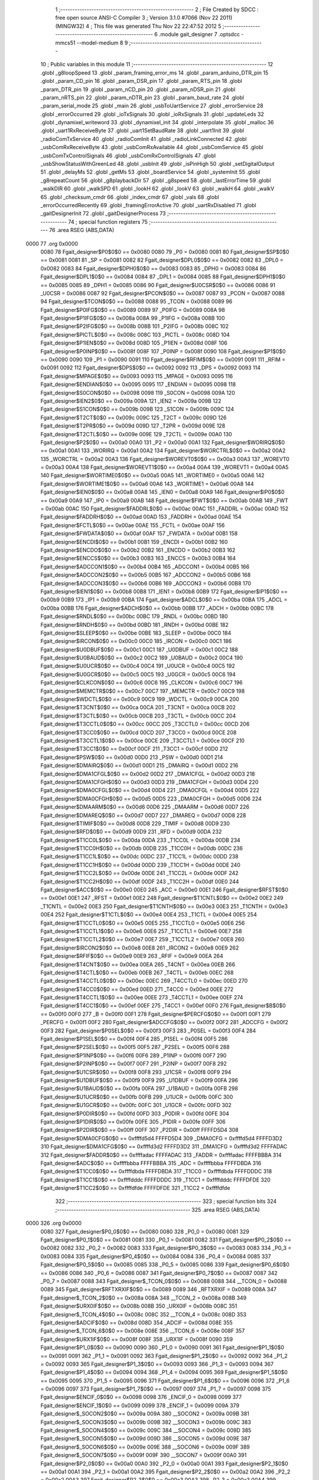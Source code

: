                               1 ;--------------------------------------------------------
                              2 ; File Created by SDCC : free open source ANSI-C Compiler
                              3 ; Version 3.1.0 #7066 (Nov 22 2011) (MINGW32)
                              4 ; This file was generated Thu Nov 22 22:47:52 2012
                              5 ;--------------------------------------------------------
                              6 	.module gait_designer
                              7 	.optsdcc -mmcs51 --model-medium
                              8 	
                              9 ;--------------------------------------------------------
                             10 ; Public variables in this module
                             11 ;--------------------------------------------------------
                             12 	.globl _g8loopSpeed
                             13 	.globl _param_framing_error_ms
                             14 	.globl _param_arduino_DTR_pin
                             15 	.globl _param_CD_pin
                             16 	.globl _param_DSR_pin
                             17 	.globl _param_RTS_pin
                             18 	.globl _param_DTR_pin
                             19 	.globl _param_nCD_pin
                             20 	.globl _param_nDSR_pin
                             21 	.globl _param_nRTS_pin
                             22 	.globl _param_nDTR_pin
                             23 	.globl _param_baud_rate
                             24 	.globl _param_serial_mode
                             25 	.globl _main
                             26 	.globl _usbToUartService
                             27 	.globl _errorService
                             28 	.globl _errorOccurred
                             29 	.globl _ioTxSignals
                             30 	.globl _ioRxSignals
                             31 	.globl _updateLeds
                             32 	.globl _dynamixel_writeword
                             33 	.globl _dynamixel_init
                             34 	.globl _interpolate
                             35 	.globl _malloc
                             36 	.globl _uart1RxReceiveByte
                             37 	.globl _uart1SetBaudRate
                             38 	.globl _uart1Init
                             39 	.globl _radioComTxService
                             40 	.globl _radioComInit
                             41 	.globl _radioLinkConnected
                             42 	.globl _usbComRxReceiveByte
                             43 	.globl _usbComRxAvailable
                             44 	.globl _usbComService
                             45 	.globl _usbComTxControlSignals
                             46 	.globl _usbComRxControlSignals
                             47 	.globl _usbShowStatusWithGreenLed
                             48 	.globl _usbInit
                             49 	.globl _isPinHigh
                             50 	.globl _setDigitalOutput
                             51 	.globl _delayMs
                             52 	.globl _getMs
                             53 	.globl _boardService
                             54 	.globl _systemInit
                             55 	.globl _g8repeatCount
                             56 	.globl _g8playbackDir
                             57 	.globl _g8speed
                             58 	.globl _lastErrorTime
                             59 	.globl _walkDIR
                             60 	.globl _walkSPD
                             61 	.globl _lookH
                             62 	.globl _lookV
                             63 	.globl _walkH
                             64 	.globl _walkV
                             65 	.globl _checksum_cmdr
                             66 	.globl _index_cmdr
                             67 	.globl _vals
                             68 	.globl _errorOccurredRecently
                             69 	.globl _framingErrorActive
                             70 	.globl _uartRxDisabled
                             71 	.globl _gaitDesignerInit
                             72 	.globl _gaitDesignerProcess
                             73 ;--------------------------------------------------------
                             74 ; special function registers
                             75 ;--------------------------------------------------------
                             76 	.area RSEG    (ABS,DATA)
   0000                      77 	.org 0x0000
                    0080     78 Fgait_designer$P0$0$0 == 0x0080
                    0080     79 _P0	=	0x0080
                    0081     80 Fgait_designer$SP$0$0 == 0x0081
                    0081     81 _SP	=	0x0081
                    0082     82 Fgait_designer$DPL0$0$0 == 0x0082
                    0082     83 _DPL0	=	0x0082
                    0083     84 Fgait_designer$DPH0$0$0 == 0x0083
                    0083     85 _DPH0	=	0x0083
                    0084     86 Fgait_designer$DPL1$0$0 == 0x0084
                    0084     87 _DPL1	=	0x0084
                    0085     88 Fgait_designer$DPH1$0$0 == 0x0085
                    0085     89 _DPH1	=	0x0085
                    0086     90 Fgait_designer$U0CSR$0$0 == 0x0086
                    0086     91 _U0CSR	=	0x0086
                    0087     92 Fgait_designer$PCON$0$0 == 0x0087
                    0087     93 _PCON	=	0x0087
                    0088     94 Fgait_designer$TCON$0$0 == 0x0088
                    0088     95 _TCON	=	0x0088
                    0089     96 Fgait_designer$P0IFG$0$0 == 0x0089
                    0089     97 _P0IFG	=	0x0089
                    008A     98 Fgait_designer$P1IFG$0$0 == 0x008a
                    008A     99 _P1IFG	=	0x008a
                    008B    100 Fgait_designer$P2IFG$0$0 == 0x008b
                    008B    101 _P2IFG	=	0x008b
                    008C    102 Fgait_designer$PICTL$0$0 == 0x008c
                    008C    103 _PICTL	=	0x008c
                    008D    104 Fgait_designer$P1IEN$0$0 == 0x008d
                    008D    105 _P1IEN	=	0x008d
                    008F    106 Fgait_designer$P0INP$0$0 == 0x008f
                    008F    107 _P0INP	=	0x008f
                    0090    108 Fgait_designer$P1$0$0 == 0x0090
                    0090    109 _P1	=	0x0090
                    0091    110 Fgait_designer$RFIM$0$0 == 0x0091
                    0091    111 _RFIM	=	0x0091
                    0092    112 Fgait_designer$DPS$0$0 == 0x0092
                    0092    113 _DPS	=	0x0092
                    0093    114 Fgait_designer$MPAGE$0$0 == 0x0093
                    0093    115 _MPAGE	=	0x0093
                    0095    116 Fgait_designer$ENDIAN$0$0 == 0x0095
                    0095    117 _ENDIAN	=	0x0095
                    0098    118 Fgait_designer$S0CON$0$0 == 0x0098
                    0098    119 _S0CON	=	0x0098
                    009A    120 Fgait_designer$IEN2$0$0 == 0x009a
                    009A    121 _IEN2	=	0x009a
                    009B    122 Fgait_designer$S1CON$0$0 == 0x009b
                    009B    123 _S1CON	=	0x009b
                    009C    124 Fgait_designer$T2CT$0$0 == 0x009c
                    009C    125 _T2CT	=	0x009c
                    009D    126 Fgait_designer$T2PR$0$0 == 0x009d
                    009D    127 _T2PR	=	0x009d
                    009E    128 Fgait_designer$T2CTL$0$0 == 0x009e
                    009E    129 _T2CTL	=	0x009e
                    00A0    130 Fgait_designer$P2$0$0 == 0x00a0
                    00A0    131 _P2	=	0x00a0
                    00A1    132 Fgait_designer$WORIRQ$0$0 == 0x00a1
                    00A1    133 _WORIRQ	=	0x00a1
                    00A2    134 Fgait_designer$WORCTRL$0$0 == 0x00a2
                    00A2    135 _WORCTRL	=	0x00a2
                    00A3    136 Fgait_designer$WOREVT0$0$0 == 0x00a3
                    00A3    137 _WOREVT0	=	0x00a3
                    00A4    138 Fgait_designer$WOREVT1$0$0 == 0x00a4
                    00A4    139 _WOREVT1	=	0x00a4
                    00A5    140 Fgait_designer$WORTIME0$0$0 == 0x00a5
                    00A5    141 _WORTIME0	=	0x00a5
                    00A6    142 Fgait_designer$WORTIME1$0$0 == 0x00a6
                    00A6    143 _WORTIME1	=	0x00a6
                    00A8    144 Fgait_designer$IEN0$0$0 == 0x00a8
                    00A8    145 _IEN0	=	0x00a8
                    00A9    146 Fgait_designer$IP0$0$0 == 0x00a9
                    00A9    147 _IP0	=	0x00a9
                    00AB    148 Fgait_designer$FWT$0$0 == 0x00ab
                    00AB    149 _FWT	=	0x00ab
                    00AC    150 Fgait_designer$FADDRL$0$0 == 0x00ac
                    00AC    151 _FADDRL	=	0x00ac
                    00AD    152 Fgait_designer$FADDRH$0$0 == 0x00ad
                    00AD    153 _FADDRH	=	0x00ad
                    00AE    154 Fgait_designer$FCTL$0$0 == 0x00ae
                    00AE    155 _FCTL	=	0x00ae
                    00AF    156 Fgait_designer$FWDATA$0$0 == 0x00af
                    00AF    157 _FWDATA	=	0x00af
                    00B1    158 Fgait_designer$ENCDI$0$0 == 0x00b1
                    00B1    159 _ENCDI	=	0x00b1
                    00B2    160 Fgait_designer$ENCDO$0$0 == 0x00b2
                    00B2    161 _ENCDO	=	0x00b2
                    00B3    162 Fgait_designer$ENCCS$0$0 == 0x00b3
                    00B3    163 _ENCCS	=	0x00b3
                    00B4    164 Fgait_designer$ADCCON1$0$0 == 0x00b4
                    00B4    165 _ADCCON1	=	0x00b4
                    00B5    166 Fgait_designer$ADCCON2$0$0 == 0x00b5
                    00B5    167 _ADCCON2	=	0x00b5
                    00B6    168 Fgait_designer$ADCCON3$0$0 == 0x00b6
                    00B6    169 _ADCCON3	=	0x00b6
                    00B8    170 Fgait_designer$IEN1$0$0 == 0x00b8
                    00B8    171 _IEN1	=	0x00b8
                    00B9    172 Fgait_designer$IP1$0$0 == 0x00b9
                    00B9    173 _IP1	=	0x00b9
                    00BA    174 Fgait_designer$ADCL$0$0 == 0x00ba
                    00BA    175 _ADCL	=	0x00ba
                    00BB    176 Fgait_designer$ADCH$0$0 == 0x00bb
                    00BB    177 _ADCH	=	0x00bb
                    00BC    178 Fgait_designer$RNDL$0$0 == 0x00bc
                    00BC    179 _RNDL	=	0x00bc
                    00BD    180 Fgait_designer$RNDH$0$0 == 0x00bd
                    00BD    181 _RNDH	=	0x00bd
                    00BE    182 Fgait_designer$SLEEP$0$0 == 0x00be
                    00BE    183 _SLEEP	=	0x00be
                    00C0    184 Fgait_designer$IRCON$0$0 == 0x00c0
                    00C0    185 _IRCON	=	0x00c0
                    00C1    186 Fgait_designer$U0DBUF$0$0 == 0x00c1
                    00C1    187 _U0DBUF	=	0x00c1
                    00C2    188 Fgait_designer$U0BAUD$0$0 == 0x00c2
                    00C2    189 _U0BAUD	=	0x00c2
                    00C4    190 Fgait_designer$U0UCR$0$0 == 0x00c4
                    00C4    191 _U0UCR	=	0x00c4
                    00C5    192 Fgait_designer$U0GCR$0$0 == 0x00c5
                    00C5    193 _U0GCR	=	0x00c5
                    00C6    194 Fgait_designer$CLKCON$0$0 == 0x00c6
                    00C6    195 _CLKCON	=	0x00c6
                    00C7    196 Fgait_designer$MEMCTR$0$0 == 0x00c7
                    00C7    197 _MEMCTR	=	0x00c7
                    00C9    198 Fgait_designer$WDCTL$0$0 == 0x00c9
                    00C9    199 _WDCTL	=	0x00c9
                    00CA    200 Fgait_designer$T3CNT$0$0 == 0x00ca
                    00CA    201 _T3CNT	=	0x00ca
                    00CB    202 Fgait_designer$T3CTL$0$0 == 0x00cb
                    00CB    203 _T3CTL	=	0x00cb
                    00CC    204 Fgait_designer$T3CCTL0$0$0 == 0x00cc
                    00CC    205 _T3CCTL0	=	0x00cc
                    00CD    206 Fgait_designer$T3CC0$0$0 == 0x00cd
                    00CD    207 _T3CC0	=	0x00cd
                    00CE    208 Fgait_designer$T3CCTL1$0$0 == 0x00ce
                    00CE    209 _T3CCTL1	=	0x00ce
                    00CF    210 Fgait_designer$T3CC1$0$0 == 0x00cf
                    00CF    211 _T3CC1	=	0x00cf
                    00D0    212 Fgait_designer$PSW$0$0 == 0x00d0
                    00D0    213 _PSW	=	0x00d0
                    00D1    214 Fgait_designer$DMAIRQ$0$0 == 0x00d1
                    00D1    215 _DMAIRQ	=	0x00d1
                    00D2    216 Fgait_designer$DMA1CFGL$0$0 == 0x00d2
                    00D2    217 _DMA1CFGL	=	0x00d2
                    00D3    218 Fgait_designer$DMA1CFGH$0$0 == 0x00d3
                    00D3    219 _DMA1CFGH	=	0x00d3
                    00D4    220 Fgait_designer$DMA0CFGL$0$0 == 0x00d4
                    00D4    221 _DMA0CFGL	=	0x00d4
                    00D5    222 Fgait_designer$DMA0CFGH$0$0 == 0x00d5
                    00D5    223 _DMA0CFGH	=	0x00d5
                    00D6    224 Fgait_designer$DMAARM$0$0 == 0x00d6
                    00D6    225 _DMAARM	=	0x00d6
                    00D7    226 Fgait_designer$DMAREQ$0$0 == 0x00d7
                    00D7    227 _DMAREQ	=	0x00d7
                    00D8    228 Fgait_designer$TIMIF$0$0 == 0x00d8
                    00D8    229 _TIMIF	=	0x00d8
                    00D9    230 Fgait_designer$RFD$0$0 == 0x00d9
                    00D9    231 _RFD	=	0x00d9
                    00DA    232 Fgait_designer$T1CC0L$0$0 == 0x00da
                    00DA    233 _T1CC0L	=	0x00da
                    00DB    234 Fgait_designer$T1CC0H$0$0 == 0x00db
                    00DB    235 _T1CC0H	=	0x00db
                    00DC    236 Fgait_designer$T1CC1L$0$0 == 0x00dc
                    00DC    237 _T1CC1L	=	0x00dc
                    00DD    238 Fgait_designer$T1CC1H$0$0 == 0x00dd
                    00DD    239 _T1CC1H	=	0x00dd
                    00DE    240 Fgait_designer$T1CC2L$0$0 == 0x00de
                    00DE    241 _T1CC2L	=	0x00de
                    00DF    242 Fgait_designer$T1CC2H$0$0 == 0x00df
                    00DF    243 _T1CC2H	=	0x00df
                    00E0    244 Fgait_designer$ACC$0$0 == 0x00e0
                    00E0    245 _ACC	=	0x00e0
                    00E1    246 Fgait_designer$RFST$0$0 == 0x00e1
                    00E1    247 _RFST	=	0x00e1
                    00E2    248 Fgait_designer$T1CNTL$0$0 == 0x00e2
                    00E2    249 _T1CNTL	=	0x00e2
                    00E3    250 Fgait_designer$T1CNTH$0$0 == 0x00e3
                    00E3    251 _T1CNTH	=	0x00e3
                    00E4    252 Fgait_designer$T1CTL$0$0 == 0x00e4
                    00E4    253 _T1CTL	=	0x00e4
                    00E5    254 Fgait_designer$T1CCTL0$0$0 == 0x00e5
                    00E5    255 _T1CCTL0	=	0x00e5
                    00E6    256 Fgait_designer$T1CCTL1$0$0 == 0x00e6
                    00E6    257 _T1CCTL1	=	0x00e6
                    00E7    258 Fgait_designer$T1CCTL2$0$0 == 0x00e7
                    00E7    259 _T1CCTL2	=	0x00e7
                    00E8    260 Fgait_designer$IRCON2$0$0 == 0x00e8
                    00E8    261 _IRCON2	=	0x00e8
                    00E9    262 Fgait_designer$RFIF$0$0 == 0x00e9
                    00E9    263 _RFIF	=	0x00e9
                    00EA    264 Fgait_designer$T4CNT$0$0 == 0x00ea
                    00EA    265 _T4CNT	=	0x00ea
                    00EB    266 Fgait_designer$T4CTL$0$0 == 0x00eb
                    00EB    267 _T4CTL	=	0x00eb
                    00EC    268 Fgait_designer$T4CCTL0$0$0 == 0x00ec
                    00EC    269 _T4CCTL0	=	0x00ec
                    00ED    270 Fgait_designer$T4CC0$0$0 == 0x00ed
                    00ED    271 _T4CC0	=	0x00ed
                    00EE    272 Fgait_designer$T4CCTL1$0$0 == 0x00ee
                    00EE    273 _T4CCTL1	=	0x00ee
                    00EF    274 Fgait_designer$T4CC1$0$0 == 0x00ef
                    00EF    275 _T4CC1	=	0x00ef
                    00F0    276 Fgait_designer$B$0$0 == 0x00f0
                    00F0    277 _B	=	0x00f0
                    00F1    278 Fgait_designer$PERCFG$0$0 == 0x00f1
                    00F1    279 _PERCFG	=	0x00f1
                    00F2    280 Fgait_designer$ADCCFG$0$0 == 0x00f2
                    00F2    281 _ADCCFG	=	0x00f2
                    00F3    282 Fgait_designer$P0SEL$0$0 == 0x00f3
                    00F3    283 _P0SEL	=	0x00f3
                    00F4    284 Fgait_designer$P1SEL$0$0 == 0x00f4
                    00F4    285 _P1SEL	=	0x00f4
                    00F5    286 Fgait_designer$P2SEL$0$0 == 0x00f5
                    00F5    287 _P2SEL	=	0x00f5
                    00F6    288 Fgait_designer$P1INP$0$0 == 0x00f6
                    00F6    289 _P1INP	=	0x00f6
                    00F7    290 Fgait_designer$P2INP$0$0 == 0x00f7
                    00F7    291 _P2INP	=	0x00f7
                    00F8    292 Fgait_designer$U1CSR$0$0 == 0x00f8
                    00F8    293 _U1CSR	=	0x00f8
                    00F9    294 Fgait_designer$U1DBUF$0$0 == 0x00f9
                    00F9    295 _U1DBUF	=	0x00f9
                    00FA    296 Fgait_designer$U1BAUD$0$0 == 0x00fa
                    00FA    297 _U1BAUD	=	0x00fa
                    00FB    298 Fgait_designer$U1UCR$0$0 == 0x00fb
                    00FB    299 _U1UCR	=	0x00fb
                    00FC    300 Fgait_designer$U1GCR$0$0 == 0x00fc
                    00FC    301 _U1GCR	=	0x00fc
                    00FD    302 Fgait_designer$P0DIR$0$0 == 0x00fd
                    00FD    303 _P0DIR	=	0x00fd
                    00FE    304 Fgait_designer$P1DIR$0$0 == 0x00fe
                    00FE    305 _P1DIR	=	0x00fe
                    00FF    306 Fgait_designer$P2DIR$0$0 == 0x00ff
                    00FF    307 _P2DIR	=	0x00ff
                    FFFFD5D4    308 Fgait_designer$DMA0CFG$0$0 == 0xffffd5d4
                    FFFFD5D4    309 _DMA0CFG	=	0xffffd5d4
                    FFFFD3D2    310 Fgait_designer$DMA1CFG$0$0 == 0xffffd3d2
                    FFFFD3D2    311 _DMA1CFG	=	0xffffd3d2
                    FFFFADAC    312 Fgait_designer$FADDR$0$0 == 0xffffadac
                    FFFFADAC    313 _FADDR	=	0xffffadac
                    FFFFBBBA    314 Fgait_designer$ADC$0$0 == 0xffffbbba
                    FFFFBBBA    315 _ADC	=	0xffffbbba
                    FFFFDBDA    316 Fgait_designer$T1CC0$0$0 == 0xffffdbda
                    FFFFDBDA    317 _T1CC0	=	0xffffdbda
                    FFFFDDDC    318 Fgait_designer$T1CC1$0$0 == 0xffffdddc
                    FFFFDDDC    319 _T1CC1	=	0xffffdddc
                    FFFFDFDE    320 Fgait_designer$T1CC2$0$0 == 0xffffdfde
                    FFFFDFDE    321 _T1CC2	=	0xffffdfde
                            322 ;--------------------------------------------------------
                            323 ; special function bits
                            324 ;--------------------------------------------------------
                            325 	.area RSEG    (ABS,DATA)
   0000                     326 	.org 0x0000
                    0080    327 Fgait_designer$P0_0$0$0 == 0x0080
                    0080    328 _P0_0	=	0x0080
                    0081    329 Fgait_designer$P0_1$0$0 == 0x0081
                    0081    330 _P0_1	=	0x0081
                    0082    331 Fgait_designer$P0_2$0$0 == 0x0082
                    0082    332 _P0_2	=	0x0082
                    0083    333 Fgait_designer$P0_3$0$0 == 0x0083
                    0083    334 _P0_3	=	0x0083
                    0084    335 Fgait_designer$P0_4$0$0 == 0x0084
                    0084    336 _P0_4	=	0x0084
                    0085    337 Fgait_designer$P0_5$0$0 == 0x0085
                    0085    338 _P0_5	=	0x0085
                    0086    339 Fgait_designer$P0_6$0$0 == 0x0086
                    0086    340 _P0_6	=	0x0086
                    0087    341 Fgait_designer$P0_7$0$0 == 0x0087
                    0087    342 _P0_7	=	0x0087
                    0088    343 Fgait_designer$_TCON_0$0$0 == 0x0088
                    0088    344 __TCON_0	=	0x0088
                    0089    345 Fgait_designer$RFTXRXIF$0$0 == 0x0089
                    0089    346 _RFTXRXIF	=	0x0089
                    008A    347 Fgait_designer$_TCON_2$0$0 == 0x008a
                    008A    348 __TCON_2	=	0x008a
                    008B    349 Fgait_designer$URX0IF$0$0 == 0x008b
                    008B    350 _URX0IF	=	0x008b
                    008C    351 Fgait_designer$_TCON_4$0$0 == 0x008c
                    008C    352 __TCON_4	=	0x008c
                    008D    353 Fgait_designer$ADCIF$0$0 == 0x008d
                    008D    354 _ADCIF	=	0x008d
                    008E    355 Fgait_designer$_TCON_6$0$0 == 0x008e
                    008E    356 __TCON_6	=	0x008e
                    008F    357 Fgait_designer$URX1IF$0$0 == 0x008f
                    008F    358 _URX1IF	=	0x008f
                    0090    359 Fgait_designer$P1_0$0$0 == 0x0090
                    0090    360 _P1_0	=	0x0090
                    0091    361 Fgait_designer$P1_1$0$0 == 0x0091
                    0091    362 _P1_1	=	0x0091
                    0092    363 Fgait_designer$P1_2$0$0 == 0x0092
                    0092    364 _P1_2	=	0x0092
                    0093    365 Fgait_designer$P1_3$0$0 == 0x0093
                    0093    366 _P1_3	=	0x0093
                    0094    367 Fgait_designer$P1_4$0$0 == 0x0094
                    0094    368 _P1_4	=	0x0094
                    0095    369 Fgait_designer$P1_5$0$0 == 0x0095
                    0095    370 _P1_5	=	0x0095
                    0096    371 Fgait_designer$P1_6$0$0 == 0x0096
                    0096    372 _P1_6	=	0x0096
                    0097    373 Fgait_designer$P1_7$0$0 == 0x0097
                    0097    374 _P1_7	=	0x0097
                    0098    375 Fgait_designer$ENCIF_0$0$0 == 0x0098
                    0098    376 _ENCIF_0	=	0x0098
                    0099    377 Fgait_designer$ENCIF_1$0$0 == 0x0099
                    0099    378 _ENCIF_1	=	0x0099
                    009A    379 Fgait_designer$_SOCON2$0$0 == 0x009a
                    009A    380 __SOCON2	=	0x009a
                    009B    381 Fgait_designer$_SOCON3$0$0 == 0x009b
                    009B    382 __SOCON3	=	0x009b
                    009C    383 Fgait_designer$_SOCON4$0$0 == 0x009c
                    009C    384 __SOCON4	=	0x009c
                    009D    385 Fgait_designer$_SOCON5$0$0 == 0x009d
                    009D    386 __SOCON5	=	0x009d
                    009E    387 Fgait_designer$_SOCON6$0$0 == 0x009e
                    009E    388 __SOCON6	=	0x009e
                    009F    389 Fgait_designer$_SOCON7$0$0 == 0x009f
                    009F    390 __SOCON7	=	0x009f
                    00A0    391 Fgait_designer$P2_0$0$0 == 0x00a0
                    00A0    392 _P2_0	=	0x00a0
                    00A1    393 Fgait_designer$P2_1$0$0 == 0x00a1
                    00A1    394 _P2_1	=	0x00a1
                    00A2    395 Fgait_designer$P2_2$0$0 == 0x00a2
                    00A2    396 _P2_2	=	0x00a2
                    00A3    397 Fgait_designer$P2_3$0$0 == 0x00a3
                    00A3    398 _P2_3	=	0x00a3
                    00A4    399 Fgait_designer$P2_4$0$0 == 0x00a4
                    00A4    400 _P2_4	=	0x00a4
                    00A5    401 Fgait_designer$P2_5$0$0 == 0x00a5
                    00A5    402 _P2_5	=	0x00a5
                    00A6    403 Fgait_designer$P2_6$0$0 == 0x00a6
                    00A6    404 _P2_6	=	0x00a6
                    00A7    405 Fgait_designer$P2_7$0$0 == 0x00a7
                    00A7    406 _P2_7	=	0x00a7
                    00A8    407 Fgait_designer$RFTXRXIE$0$0 == 0x00a8
                    00A8    408 _RFTXRXIE	=	0x00a8
                    00A9    409 Fgait_designer$ADCIE$0$0 == 0x00a9
                    00A9    410 _ADCIE	=	0x00a9
                    00AA    411 Fgait_designer$URX0IE$0$0 == 0x00aa
                    00AA    412 _URX0IE	=	0x00aa
                    00AB    413 Fgait_designer$URX1IE$0$0 == 0x00ab
                    00AB    414 _URX1IE	=	0x00ab
                    00AC    415 Fgait_designer$ENCIE$0$0 == 0x00ac
                    00AC    416 _ENCIE	=	0x00ac
                    00AD    417 Fgait_designer$STIE$0$0 == 0x00ad
                    00AD    418 _STIE	=	0x00ad
                    00AE    419 Fgait_designer$_IEN06$0$0 == 0x00ae
                    00AE    420 __IEN06	=	0x00ae
                    00AF    421 Fgait_designer$EA$0$0 == 0x00af
                    00AF    422 _EA	=	0x00af
                    00B8    423 Fgait_designer$DMAIE$0$0 == 0x00b8
                    00B8    424 _DMAIE	=	0x00b8
                    00B9    425 Fgait_designer$T1IE$0$0 == 0x00b9
                    00B9    426 _T1IE	=	0x00b9
                    00BA    427 Fgait_designer$T2IE$0$0 == 0x00ba
                    00BA    428 _T2IE	=	0x00ba
                    00BB    429 Fgait_designer$T3IE$0$0 == 0x00bb
                    00BB    430 _T3IE	=	0x00bb
                    00BC    431 Fgait_designer$T4IE$0$0 == 0x00bc
                    00BC    432 _T4IE	=	0x00bc
                    00BD    433 Fgait_designer$P0IE$0$0 == 0x00bd
                    00BD    434 _P0IE	=	0x00bd
                    00BE    435 Fgait_designer$_IEN16$0$0 == 0x00be
                    00BE    436 __IEN16	=	0x00be
                    00BF    437 Fgait_designer$_IEN17$0$0 == 0x00bf
                    00BF    438 __IEN17	=	0x00bf
                    00C0    439 Fgait_designer$DMAIF$0$0 == 0x00c0
                    00C0    440 _DMAIF	=	0x00c0
                    00C1    441 Fgait_designer$T1IF$0$0 == 0x00c1
                    00C1    442 _T1IF	=	0x00c1
                    00C2    443 Fgait_designer$T2IF$0$0 == 0x00c2
                    00C2    444 _T2IF	=	0x00c2
                    00C3    445 Fgait_designer$T3IF$0$0 == 0x00c3
                    00C3    446 _T3IF	=	0x00c3
                    00C4    447 Fgait_designer$T4IF$0$0 == 0x00c4
                    00C4    448 _T4IF	=	0x00c4
                    00C5    449 Fgait_designer$P0IF$0$0 == 0x00c5
                    00C5    450 _P0IF	=	0x00c5
                    00C6    451 Fgait_designer$_IRCON6$0$0 == 0x00c6
                    00C6    452 __IRCON6	=	0x00c6
                    00C7    453 Fgait_designer$STIF$0$0 == 0x00c7
                    00C7    454 _STIF	=	0x00c7
                    00D0    455 Fgait_designer$P$0$0 == 0x00d0
                    00D0    456 _P	=	0x00d0
                    00D1    457 Fgait_designer$F1$0$0 == 0x00d1
                    00D1    458 _F1	=	0x00d1
                    00D2    459 Fgait_designer$OV$0$0 == 0x00d2
                    00D2    460 _OV	=	0x00d2
                    00D3    461 Fgait_designer$RS0$0$0 == 0x00d3
                    00D3    462 _RS0	=	0x00d3
                    00D4    463 Fgait_designer$RS1$0$0 == 0x00d4
                    00D4    464 _RS1	=	0x00d4
                    00D5    465 Fgait_designer$F0$0$0 == 0x00d5
                    00D5    466 _F0	=	0x00d5
                    00D6    467 Fgait_designer$AC$0$0 == 0x00d6
                    00D6    468 _AC	=	0x00d6
                    00D7    469 Fgait_designer$CY$0$0 == 0x00d7
                    00D7    470 _CY	=	0x00d7
                    00D8    471 Fgait_designer$T3OVFIF$0$0 == 0x00d8
                    00D8    472 _T3OVFIF	=	0x00d8
                    00D9    473 Fgait_designer$T3CH0IF$0$0 == 0x00d9
                    00D9    474 _T3CH0IF	=	0x00d9
                    00DA    475 Fgait_designer$T3CH1IF$0$0 == 0x00da
                    00DA    476 _T3CH1IF	=	0x00da
                    00DB    477 Fgait_designer$T4OVFIF$0$0 == 0x00db
                    00DB    478 _T4OVFIF	=	0x00db
                    00DC    479 Fgait_designer$T4CH0IF$0$0 == 0x00dc
                    00DC    480 _T4CH0IF	=	0x00dc
                    00DD    481 Fgait_designer$T4CH1IF$0$0 == 0x00dd
                    00DD    482 _T4CH1IF	=	0x00dd
                    00DE    483 Fgait_designer$OVFIM$0$0 == 0x00de
                    00DE    484 _OVFIM	=	0x00de
                    00DF    485 Fgait_designer$_TIMIF7$0$0 == 0x00df
                    00DF    486 __TIMIF7	=	0x00df
                    00E0    487 Fgait_designer$ACC_0$0$0 == 0x00e0
                    00E0    488 _ACC_0	=	0x00e0
                    00E1    489 Fgait_designer$ACC_1$0$0 == 0x00e1
                    00E1    490 _ACC_1	=	0x00e1
                    00E2    491 Fgait_designer$ACC_2$0$0 == 0x00e2
                    00E2    492 _ACC_2	=	0x00e2
                    00E3    493 Fgait_designer$ACC_3$0$0 == 0x00e3
                    00E3    494 _ACC_3	=	0x00e3
                    00E4    495 Fgait_designer$ACC_4$0$0 == 0x00e4
                    00E4    496 _ACC_4	=	0x00e4
                    00E5    497 Fgait_designer$ACC_5$0$0 == 0x00e5
                    00E5    498 _ACC_5	=	0x00e5
                    00E6    499 Fgait_designer$ACC_6$0$0 == 0x00e6
                    00E6    500 _ACC_6	=	0x00e6
                    00E7    501 Fgait_designer$ACC_7$0$0 == 0x00e7
                    00E7    502 _ACC_7	=	0x00e7
                    00E8    503 Fgait_designer$P2IF$0$0 == 0x00e8
                    00E8    504 _P2IF	=	0x00e8
                    00E9    505 Fgait_designer$UTX0IF$0$0 == 0x00e9
                    00E9    506 _UTX0IF	=	0x00e9
                    00EA    507 Fgait_designer$UTX1IF$0$0 == 0x00ea
                    00EA    508 _UTX1IF	=	0x00ea
                    00EB    509 Fgait_designer$P1IF$0$0 == 0x00eb
                    00EB    510 _P1IF	=	0x00eb
                    00EC    511 Fgait_designer$WDTIF$0$0 == 0x00ec
                    00EC    512 _WDTIF	=	0x00ec
                    00ED    513 Fgait_designer$_IRCON25$0$0 == 0x00ed
                    00ED    514 __IRCON25	=	0x00ed
                    00EE    515 Fgait_designer$_IRCON26$0$0 == 0x00ee
                    00EE    516 __IRCON26	=	0x00ee
                    00EF    517 Fgait_designer$_IRCON27$0$0 == 0x00ef
                    00EF    518 __IRCON27	=	0x00ef
                    00F0    519 Fgait_designer$B_0$0$0 == 0x00f0
                    00F0    520 _B_0	=	0x00f0
                    00F1    521 Fgait_designer$B_1$0$0 == 0x00f1
                    00F1    522 _B_1	=	0x00f1
                    00F2    523 Fgait_designer$B_2$0$0 == 0x00f2
                    00F2    524 _B_2	=	0x00f2
                    00F3    525 Fgait_designer$B_3$0$0 == 0x00f3
                    00F3    526 _B_3	=	0x00f3
                    00F4    527 Fgait_designer$B_4$0$0 == 0x00f4
                    00F4    528 _B_4	=	0x00f4
                    00F5    529 Fgait_designer$B_5$0$0 == 0x00f5
                    00F5    530 _B_5	=	0x00f5
                    00F6    531 Fgait_designer$B_6$0$0 == 0x00f6
                    00F6    532 _B_6	=	0x00f6
                    00F7    533 Fgait_designer$B_7$0$0 == 0x00f7
                    00F7    534 _B_7	=	0x00f7
                    00F8    535 Fgait_designer$U1ACTIVE$0$0 == 0x00f8
                    00F8    536 _U1ACTIVE	=	0x00f8
                    00F9    537 Fgait_designer$U1TX_BYTE$0$0 == 0x00f9
                    00F9    538 _U1TX_BYTE	=	0x00f9
                    00FA    539 Fgait_designer$U1RX_BYTE$0$0 == 0x00fa
                    00FA    540 _U1RX_BYTE	=	0x00fa
                    00FB    541 Fgait_designer$U1ERR$0$0 == 0x00fb
                    00FB    542 _U1ERR	=	0x00fb
                    00FC    543 Fgait_designer$U1FE$0$0 == 0x00fc
                    00FC    544 _U1FE	=	0x00fc
                    00FD    545 Fgait_designer$U1SLAVE$0$0 == 0x00fd
                    00FD    546 _U1SLAVE	=	0x00fd
                    00FE    547 Fgait_designer$U1RE$0$0 == 0x00fe
                    00FE    548 _U1RE	=	0x00fe
                    00FF    549 Fgait_designer$U1MODE$0$0 == 0x00ff
                    00FF    550 _U1MODE	=	0x00ff
                            551 ;--------------------------------------------------------
                            552 ; overlayable register banks
                            553 ;--------------------------------------------------------
                            554 	.area REG_BANK_0	(REL,OVR,DATA)
   0000                     555 	.ds 8
                            556 ;--------------------------------------------------------
                            557 ; overlayable bit register bank
                            558 ;--------------------------------------------------------
                            559 	.area BIT_BANK	(REL,OVR,DATA)
   0024                     560 bits:
   0024                     561 	.ds 1
                    8000    562 	b0 = bits[0]
                    8100    563 	b1 = bits[1]
                    8200    564 	b2 = bits[2]
                    8300    565 	b3 = bits[3]
                    8400    566 	b4 = bits[4]
                    8500    567 	b5 = bits[5]
                    8600    568 	b6 = bits[6]
                    8700    569 	b7 = bits[7]
                            570 ;--------------------------------------------------------
                            571 ; internal ram data
                            572 ;--------------------------------------------------------
                            573 	.area DSEG    (DATA)
                    0000    574 Lgait_designer.updateLeds$count$3$7==.
   000B                     575 _updateLeds_count_3_7:
   000B                     576 	.ds 1
                    0001    577 Lgait_designer.errorService$sloc0$1$0==.
   000C                     578 _errorService_sloc0_1_0:
   000C                     579 	.ds 4
                    0005    580 Lgait_designer.gaitDesignerInit$sloc0$1$0==.
   0010                     581 _gaitDesignerInit_sloc0_1_0:
   0010                     582 	.ds 3
                    0008    583 Lgait_designer.gaitDesignerInit$sloc1$1$0==.
   0013                     584 _gaitDesignerInit_sloc1_1_0:
   0013                     585 	.ds 3
                    000B    586 Lgait_designer.gaitDesignerProcess$sloc0$1$0==.
   0016                     587 _gaitDesignerProcess_sloc0_1_0:
   0016                     588 	.ds 1
                    000C    589 Lgait_designer.gaitDesignerProcess$sloc1$1$0==.
   0017                     590 _gaitDesignerProcess_sloc1_1_0:
   0017                     591 	.ds 3
                            592 ;--------------------------------------------------------
                            593 ; overlayable items in internal ram 
                            594 ;--------------------------------------------------------
                            595 	.area OSEG    (OVR,DATA)
                            596 ;--------------------------------------------------------
                            597 ; Stack segment in internal ram 
                            598 ;--------------------------------------------------------
                            599 	.area	SSEG	(DATA)
   0057                     600 __start__stack:
   0057                     601 	.ds	1
                            602 
                            603 ;--------------------------------------------------------
                            604 ; indirectly addressable internal ram data
                            605 ;--------------------------------------------------------
                            606 	.area ISEG    (DATA)
                            607 ;--------------------------------------------------------
                            608 ; absolute internal ram data
                            609 ;--------------------------------------------------------
                            610 	.area IABS    (ABS,DATA)
                            611 	.area IABS    (ABS,DATA)
                            612 ;--------------------------------------------------------
                            613 ; bit data
                            614 ;--------------------------------------------------------
                            615 	.area BSEG    (BIT)
                    0000    616 G$uartRxDisabled$0$0==.
   0000                     617 _uartRxDisabled::
   0000                     618 	.ds 1
                    0001    619 G$framingErrorActive$0$0==.
   0001                     620 _framingErrorActive::
   0001                     621 	.ds 1
                    0002    622 G$errorOccurredRecently$0$0==.
   0002                     623 _errorOccurredRecently::
   0002                     624 	.ds 1
                    0003    625 Lgait_designer.updateLeds$dimYellowLed$1$1==.
   0003                     626 _updateLeds_dimYellowLed_1_1:
   0003                     627 	.ds 1
                    0004    628 Lgait_designer.ioTxSignals$sloc0$1$0==.
   0004                     629 _ioTxSignals_sloc0_1_0:
   0004                     630 	.ds 1
                            631 ;--------------------------------------------------------
                            632 ; paged external ram data
                            633 ;--------------------------------------------------------
                            634 	.area PSEG    (PAG,XDATA)
                    0000    635 G$vals$0$0==.
   F024                     636 _vals::
   F024                     637 	.ds 7
                    0007    638 G$index_cmdr$0$0==.
   F02B                     639 _index_cmdr::
   F02B                     640 	.ds 2
                    0009    641 G$checksum_cmdr$0$0==.
   F02D                     642 _checksum_cmdr::
   F02D                     643 	.ds 2
                    000B    644 G$walkV$0$0==.
   F02F                     645 _walkV::
   F02F                     646 	.ds 2
                    000D    647 G$walkH$0$0==.
   F031                     648 _walkH::
   F031                     649 	.ds 2
                    000F    650 G$lookV$0$0==.
   F033                     651 _lookV::
   F033                     652 	.ds 2
                    0011    653 G$lookH$0$0==.
   F035                     654 _lookH::
   F035                     655 	.ds 2
                    0013    656 G$walkSPD$0$0==.
   F037                     657 _walkSPD::
   F037                     658 	.ds 2
                    0015    659 G$walkDIR$0$0==.
   F039                     660 _walkDIR::
   F039                     661 	.ds 4
                    0019    662 G$lastErrorTime$0$0==.
   F03D                     663 _lastErrorTime::
   F03D                     664 	.ds 1
                    001A    665 G$g8speed$0$0==.
   F03E                     666 _g8speed::
   F03E                     667 	.ds 2
                    001C    668 G$g8playbackDir$0$0==.
   F040                     669 _g8playbackDir::
   F040                     670 	.ds 1
                    001D    671 G$g8repeatCount$0$0==.
   F041                     672 _g8repeatCount::
   F041                     673 	.ds 1
                    001E    674 Lgait_designer.updateLeds$lastRadioActivityTime$1$1==.
   F042                     675 _updateLeds_lastRadioActivityTime_1_1:
   F042                     676 	.ds 2
                    0020    677 Lgait_designer.ioTxSignals$signals$1$1==.
   F044                     678 _ioTxSignals_signals_1_1:
   F044                     679 	.ds 1
                    0021    680 Lgait_designer.ioTxSignals$nTrstPulseStartTime$1$1==.
   F045                     681 _ioTxSignals_nTrstPulseStartTime_1_1:
   F045                     682 	.ds 1
                    0022    683 Lgait_designer.ioTxSignals$lastSignals$1$1==.
   F046                     684 _ioTxSignals_lastSignals_1_1:
   F046                     685 	.ds 1
                    0023    686 Lgait_designer.errorService$lastRxLowTime$1$1==.
   F047                     687 _errorService_lastRxLowTime_1_1:
   F047                     688 	.ds 1
                    0024    689 Lgait_designer.hexDigit$inx$1$1==.
   F048                     690 _hexDigit_PARM_2:
   F048                     691 	.ds 1
                    0025    692 Lgait_designer.setSpeed$servo$1$1==.
   F049                     693 _setSpeed_PARM_2:
   F049                     694 	.ds 1
                    0026    695 Lgait_designer.setSpeed$percent$1$1==.
   F04A                     696 _setSpeed_PARM_3:
   F04A                     697 	.ds 1
                    0027    698 Lgait_designer.gaitDesignerProcess$gait$1$1==.
   F04B                     699 _gaitDesignerProcess_gait_1_1:
   F04B                     700 	.ds 3
                    002A    701 Lgait_designer.gaitDesignerProcess$inx$1$1==.
   F04E                     702 _gaitDesignerProcess_inx_1_1:
   F04E                     703 	.ds 1
                    002B    704 Lgait_designer.gaitDesignerProcess$buffer$1$1==.
   F04F                     705 _gaitDesignerProcess_buffer_1_1:
   F04F                     706 	.ds 3
                    002E    707 Lgait_designer.gaitDesignerProcess$b$1$1==.
   F052                     708 _gaitDesignerProcess_b_1_1:
   F052                     709 	.ds 2
                    0030    710 Lgait_designer.gaitDesignerProcess$percent$5$6==.
   F054                     711 _gaitDesignerProcess_percent_5_6:
   F054                     712 	.ds 1
                            713 ;--------------------------------------------------------
                            714 ; external ram data
                            715 ;--------------------------------------------------------
                            716 	.area XSEG    (XDATA)
                    DF00    717 Fgait_designer$SYNC1$0$0 == 0xdf00
                    DF00    718 _SYNC1	=	0xdf00
                    DF01    719 Fgait_designer$SYNC0$0$0 == 0xdf01
                    DF01    720 _SYNC0	=	0xdf01
                    DF02    721 Fgait_designer$PKTLEN$0$0 == 0xdf02
                    DF02    722 _PKTLEN	=	0xdf02
                    DF03    723 Fgait_designer$PKTCTRL1$0$0 == 0xdf03
                    DF03    724 _PKTCTRL1	=	0xdf03
                    DF04    725 Fgait_designer$PKTCTRL0$0$0 == 0xdf04
                    DF04    726 _PKTCTRL0	=	0xdf04
                    DF05    727 Fgait_designer$ADDR$0$0 == 0xdf05
                    DF05    728 _ADDR	=	0xdf05
                    DF06    729 Fgait_designer$CHANNR$0$0 == 0xdf06
                    DF06    730 _CHANNR	=	0xdf06
                    DF07    731 Fgait_designer$FSCTRL1$0$0 == 0xdf07
                    DF07    732 _FSCTRL1	=	0xdf07
                    DF08    733 Fgait_designer$FSCTRL0$0$0 == 0xdf08
                    DF08    734 _FSCTRL0	=	0xdf08
                    DF09    735 Fgait_designer$FREQ2$0$0 == 0xdf09
                    DF09    736 _FREQ2	=	0xdf09
                    DF0A    737 Fgait_designer$FREQ1$0$0 == 0xdf0a
                    DF0A    738 _FREQ1	=	0xdf0a
                    DF0B    739 Fgait_designer$FREQ0$0$0 == 0xdf0b
                    DF0B    740 _FREQ0	=	0xdf0b
                    DF0C    741 Fgait_designer$MDMCFG4$0$0 == 0xdf0c
                    DF0C    742 _MDMCFG4	=	0xdf0c
                    DF0D    743 Fgait_designer$MDMCFG3$0$0 == 0xdf0d
                    DF0D    744 _MDMCFG3	=	0xdf0d
                    DF0E    745 Fgait_designer$MDMCFG2$0$0 == 0xdf0e
                    DF0E    746 _MDMCFG2	=	0xdf0e
                    DF0F    747 Fgait_designer$MDMCFG1$0$0 == 0xdf0f
                    DF0F    748 _MDMCFG1	=	0xdf0f
                    DF10    749 Fgait_designer$MDMCFG0$0$0 == 0xdf10
                    DF10    750 _MDMCFG0	=	0xdf10
                    DF11    751 Fgait_designer$DEVIATN$0$0 == 0xdf11
                    DF11    752 _DEVIATN	=	0xdf11
                    DF12    753 Fgait_designer$MCSM2$0$0 == 0xdf12
                    DF12    754 _MCSM2	=	0xdf12
                    DF13    755 Fgait_designer$MCSM1$0$0 == 0xdf13
                    DF13    756 _MCSM1	=	0xdf13
                    DF14    757 Fgait_designer$MCSM0$0$0 == 0xdf14
                    DF14    758 _MCSM0	=	0xdf14
                    DF15    759 Fgait_designer$FOCCFG$0$0 == 0xdf15
                    DF15    760 _FOCCFG	=	0xdf15
                    DF16    761 Fgait_designer$BSCFG$0$0 == 0xdf16
                    DF16    762 _BSCFG	=	0xdf16
                    DF17    763 Fgait_designer$AGCCTRL2$0$0 == 0xdf17
                    DF17    764 _AGCCTRL2	=	0xdf17
                    DF18    765 Fgait_designer$AGCCTRL1$0$0 == 0xdf18
                    DF18    766 _AGCCTRL1	=	0xdf18
                    DF19    767 Fgait_designer$AGCCTRL0$0$0 == 0xdf19
                    DF19    768 _AGCCTRL0	=	0xdf19
                    DF1A    769 Fgait_designer$FREND1$0$0 == 0xdf1a
                    DF1A    770 _FREND1	=	0xdf1a
                    DF1B    771 Fgait_designer$FREND0$0$0 == 0xdf1b
                    DF1B    772 _FREND0	=	0xdf1b
                    DF1C    773 Fgait_designer$FSCAL3$0$0 == 0xdf1c
                    DF1C    774 _FSCAL3	=	0xdf1c
                    DF1D    775 Fgait_designer$FSCAL2$0$0 == 0xdf1d
                    DF1D    776 _FSCAL2	=	0xdf1d
                    DF1E    777 Fgait_designer$FSCAL1$0$0 == 0xdf1e
                    DF1E    778 _FSCAL1	=	0xdf1e
                    DF1F    779 Fgait_designer$FSCAL0$0$0 == 0xdf1f
                    DF1F    780 _FSCAL0	=	0xdf1f
                    DF23    781 Fgait_designer$TEST2$0$0 == 0xdf23
                    DF23    782 _TEST2	=	0xdf23
                    DF24    783 Fgait_designer$TEST1$0$0 == 0xdf24
                    DF24    784 _TEST1	=	0xdf24
                    DF25    785 Fgait_designer$TEST0$0$0 == 0xdf25
                    DF25    786 _TEST0	=	0xdf25
                    DF2E    787 Fgait_designer$PA_TABLE0$0$0 == 0xdf2e
                    DF2E    788 _PA_TABLE0	=	0xdf2e
                    DF2F    789 Fgait_designer$IOCFG2$0$0 == 0xdf2f
                    DF2F    790 _IOCFG2	=	0xdf2f
                    DF30    791 Fgait_designer$IOCFG1$0$0 == 0xdf30
                    DF30    792 _IOCFG1	=	0xdf30
                    DF31    793 Fgait_designer$IOCFG0$0$0 == 0xdf31
                    DF31    794 _IOCFG0	=	0xdf31
                    DF36    795 Fgait_designer$PARTNUM$0$0 == 0xdf36
                    DF36    796 _PARTNUM	=	0xdf36
                    DF37    797 Fgait_designer$VERSION$0$0 == 0xdf37
                    DF37    798 _VERSION	=	0xdf37
                    DF38    799 Fgait_designer$FREQEST$0$0 == 0xdf38
                    DF38    800 _FREQEST	=	0xdf38
                    DF39    801 Fgait_designer$LQI$0$0 == 0xdf39
                    DF39    802 _LQI	=	0xdf39
                    DF3A    803 Fgait_designer$RSSI$0$0 == 0xdf3a
                    DF3A    804 _RSSI	=	0xdf3a
                    DF3B    805 Fgait_designer$MARCSTATE$0$0 == 0xdf3b
                    DF3B    806 _MARCSTATE	=	0xdf3b
                    DF3C    807 Fgait_designer$PKTSTATUS$0$0 == 0xdf3c
                    DF3C    808 _PKTSTATUS	=	0xdf3c
                    DF3D    809 Fgait_designer$VCO_VC_DAC$0$0 == 0xdf3d
                    DF3D    810 _VCO_VC_DAC	=	0xdf3d
                    DF40    811 Fgait_designer$I2SCFG0$0$0 == 0xdf40
                    DF40    812 _I2SCFG0	=	0xdf40
                    DF41    813 Fgait_designer$I2SCFG1$0$0 == 0xdf41
                    DF41    814 _I2SCFG1	=	0xdf41
                    DF42    815 Fgait_designer$I2SDATL$0$0 == 0xdf42
                    DF42    816 _I2SDATL	=	0xdf42
                    DF43    817 Fgait_designer$I2SDATH$0$0 == 0xdf43
                    DF43    818 _I2SDATH	=	0xdf43
                    DF44    819 Fgait_designer$I2SWCNT$0$0 == 0xdf44
                    DF44    820 _I2SWCNT	=	0xdf44
                    DF45    821 Fgait_designer$I2SSTAT$0$0 == 0xdf45
                    DF45    822 _I2SSTAT	=	0xdf45
                    DF46    823 Fgait_designer$I2SCLKF0$0$0 == 0xdf46
                    DF46    824 _I2SCLKF0	=	0xdf46
                    DF47    825 Fgait_designer$I2SCLKF1$0$0 == 0xdf47
                    DF47    826 _I2SCLKF1	=	0xdf47
                    DF48    827 Fgait_designer$I2SCLKF2$0$0 == 0xdf48
                    DF48    828 _I2SCLKF2	=	0xdf48
                    DE00    829 Fgait_designer$USBADDR$0$0 == 0xde00
                    DE00    830 _USBADDR	=	0xde00
                    DE01    831 Fgait_designer$USBPOW$0$0 == 0xde01
                    DE01    832 _USBPOW	=	0xde01
                    DE02    833 Fgait_designer$USBIIF$0$0 == 0xde02
                    DE02    834 _USBIIF	=	0xde02
                    DE04    835 Fgait_designer$USBOIF$0$0 == 0xde04
                    DE04    836 _USBOIF	=	0xde04
                    DE06    837 Fgait_designer$USBCIF$0$0 == 0xde06
                    DE06    838 _USBCIF	=	0xde06
                    DE07    839 Fgait_designer$USBIIE$0$0 == 0xde07
                    DE07    840 _USBIIE	=	0xde07
                    DE09    841 Fgait_designer$USBOIE$0$0 == 0xde09
                    DE09    842 _USBOIE	=	0xde09
                    DE0B    843 Fgait_designer$USBCIE$0$0 == 0xde0b
                    DE0B    844 _USBCIE	=	0xde0b
                    DE0C    845 Fgait_designer$USBFRML$0$0 == 0xde0c
                    DE0C    846 _USBFRML	=	0xde0c
                    DE0D    847 Fgait_designer$USBFRMH$0$0 == 0xde0d
                    DE0D    848 _USBFRMH	=	0xde0d
                    DE0E    849 Fgait_designer$USBINDEX$0$0 == 0xde0e
                    DE0E    850 _USBINDEX	=	0xde0e
                    DE10    851 Fgait_designer$USBMAXI$0$0 == 0xde10
                    DE10    852 _USBMAXI	=	0xde10
                    DE11    853 Fgait_designer$USBCSIL$0$0 == 0xde11
                    DE11    854 _USBCSIL	=	0xde11
                    DE12    855 Fgait_designer$USBCSIH$0$0 == 0xde12
                    DE12    856 _USBCSIH	=	0xde12
                    DE13    857 Fgait_designer$USBMAXO$0$0 == 0xde13
                    DE13    858 _USBMAXO	=	0xde13
                    DE14    859 Fgait_designer$USBCSOL$0$0 == 0xde14
                    DE14    860 _USBCSOL	=	0xde14
                    DE15    861 Fgait_designer$USBCSOH$0$0 == 0xde15
                    DE15    862 _USBCSOH	=	0xde15
                    DE16    863 Fgait_designer$USBCNTL$0$0 == 0xde16
                    DE16    864 _USBCNTL	=	0xde16
                    DE17    865 Fgait_designer$USBCNTH$0$0 == 0xde17
                    DE17    866 _USBCNTH	=	0xde17
                    DE20    867 Fgait_designer$USBF0$0$0 == 0xde20
                    DE20    868 _USBF0	=	0xde20
                    DE22    869 Fgait_designer$USBF1$0$0 == 0xde22
                    DE22    870 _USBF1	=	0xde22
                    DE24    871 Fgait_designer$USBF2$0$0 == 0xde24
                    DE24    872 _USBF2	=	0xde24
                    DE26    873 Fgait_designer$USBF3$0$0 == 0xde26
                    DE26    874 _USBF3	=	0xde26
                    DE28    875 Fgait_designer$USBF4$0$0 == 0xde28
                    DE28    876 _USBF4	=	0xde28
                    DE2A    877 Fgait_designer$USBF5$0$0 == 0xde2a
                    DE2A    878 _USBF5	=	0xde2a
                            879 ;--------------------------------------------------------
                            880 ; absolute external ram data
                            881 ;--------------------------------------------------------
                            882 	.area XABS    (ABS,XDATA)
                            883 ;--------------------------------------------------------
                            884 ; external initialized ram data
                            885 ;--------------------------------------------------------
                            886 	.area XISEG   (XDATA)
                            887 	.area HOME    (CODE)
                            888 	.area GSINIT0 (CODE)
                            889 	.area GSINIT1 (CODE)
                            890 	.area GSINIT2 (CODE)
                            891 	.area GSINIT3 (CODE)
                            892 	.area GSINIT4 (CODE)
                            893 	.area GSINIT5 (CODE)
                            894 	.area GSINIT  (CODE)
                            895 	.area GSFINAL (CODE)
                            896 	.area CSEG    (CODE)
                            897 ;--------------------------------------------------------
                            898 ; interrupt vector 
                            899 ;--------------------------------------------------------
                            900 	.area HOME    (CODE)
   0400                     901 __interrupt_vect:
   0400 02 04 8D            902 	ljmp	__sdcc_gsinit_startup
   0403 32                  903 	reti
   0404                     904 	.ds	7
   040B 32                  905 	reti
   040C                     906 	.ds	7
   0413 32                  907 	reti
   0414                     908 	.ds	7
   041B 02 16 AB            909 	ljmp	_ISR_URX1
   041E                     910 	.ds	5
   0423 32                  911 	reti
   0424                     912 	.ds	7
   042B 32                  913 	reti
   042C                     914 	.ds	7
   0433 32                  915 	reti
   0434                     916 	.ds	7
   043B 32                  917 	reti
   043C                     918 	.ds	7
   0443 32                  919 	reti
   0444                     920 	.ds	7
   044B 32                  921 	reti
   044C                     922 	.ds	7
   0453 32                  923 	reti
   0454                     924 	.ds	7
   045B 32                  925 	reti
   045C                     926 	.ds	7
   0463 02 2D 6C            927 	ljmp	_ISR_T4
   0466                     928 	.ds	5
   046B 32                  929 	reti
   046C                     930 	.ds	7
   0473 02 16 6D            931 	ljmp	_ISR_UTX1
   0476                     932 	.ds	5
   047B 32                  933 	reti
   047C                     934 	.ds	7
   0483 02 1C 08            935 	ljmp	_ISR_RF
                            936 ;--------------------------------------------------------
                            937 ; global & static initialisations
                            938 ;--------------------------------------------------------
                            939 	.area HOME    (CODE)
                            940 	.area GSINIT  (CODE)
                            941 	.area GSFINAL (CODE)
                            942 	.area GSINIT  (CODE)
                            943 	.globl __sdcc_gsinit_startup
                            944 	.globl __sdcc_program_startup
                            945 	.globl __start__stack
                            946 	.globl __mcs51_genXINIT
                            947 	.globl __mcs51_genXRAMCLEAR
                            948 	.globl __mcs51_genRAMCLEAR
                            949 ;------------------------------------------------------------
                            950 ;Allocation info for local variables in function 'updateLeds'
                            951 ;------------------------------------------------------------
                            952 ;count                     Allocated with name '_updateLeds_count_3_7'
                            953 ;------------------------------------------------------------
                    0000    954 	G$updateLeds$0$0 ==.
                    0000    955 	C$gait_designer.c$117$2$14 ==.
                            956 ;	apps/gait_designer/gait_designer.c:117: static BIT dimYellowLed = 0;
   04EA C2 03               957 	clr	_updateLeds_dimYellowLed_1_1
                    0002    958 	G$main$0$0 ==.
                    0002    959 	C$gait_designer.c$92$1$1 ==.
                            960 ;	apps/gait_designer/gait_designer.c:92: BIT uartRxDisabled = 0;
   04EC C2 00               961 	clr	_uartRxDisabled
                    0004    962 	G$main$0$0 ==.
                    0004    963 	C$gait_designer.c$96$1$1 ==.
                            964 ;	apps/gait_designer/gait_designer.c:96: BIT framingErrorActive = 0;
   04EE C2 01               965 	clr	_framingErrorActive
                    0006    966 	G$main$0$0 ==.
                    0006    967 	C$gait_designer.c$98$1$1 ==.
                            968 ;	apps/gait_designer/gait_designer.c:98: BIT errorOccurredRecently = 0;
   04F0 C2 02               969 	clr	_errorOccurredRecently
                    0008    970 	G$main$0$0 ==.
                    0008    971 	C$gait_designer.c$107$1$1 ==.
                            972 ;	apps/gait_designer/gait_designer.c:107: uint16 g8speed = 25;
   04F2 78 3E               973 	mov	r0,#_g8speed
   04F4 74 19               974 	mov	a,#0x19
   04F6 F2                  975 	movx	@r0,a
   04F7 08                  976 	inc	r0
   04F8 E4                  977 	clr	a
   04F9 F2                  978 	movx	@r0,a
                    0010    979 	G$main$0$0 ==.
                    0010    980 	C$gait_designer.c$108$1$1 ==.
                            981 ;	apps/gait_designer/gait_designer.c:108: int8 g8playbackDir = 1; // value should only ever be -1 or 1.
   04FA 78 40               982 	mov	r0,#_g8playbackDir
   04FC 74 01               983 	mov	a,#0x01
   04FE F2                  984 	movx	@r0,a
                    0015    985 	G$main$0$0 ==.
                    0015    986 	C$gait_designer.c$109$1$1 ==.
                            987 ;	apps/gait_designer/gait_designer.c:109: int8 g8repeatCount = 0;
   04FF 78 41               988 	mov	r0,#_g8repeatCount
   0501 E4                  989 	clr	a
   0502 F2                  990 	movx	@r0,a
                            991 	.area GSFINAL (CODE)
   0574 02 04 86            992 	ljmp	__sdcc_program_startup
                            993 ;--------------------------------------------------------
                            994 ; Home
                            995 ;--------------------------------------------------------
                            996 	.area HOME    (CODE)
                            997 	.area HOME    (CODE)
   0486                     998 __sdcc_program_startup:
   0486 12 11 B6            999 	lcall	_main
                           1000 ;	return from main will lock up
   0489 80 FE              1001 	sjmp .
                           1002 ;--------------------------------------------------------
                           1003 ; code
                           1004 ;--------------------------------------------------------
                           1005 	.area CSEG    (CODE)
                           1006 ;------------------------------------------------------------
                           1007 ;Allocation info for local variables in function 'updateLeds'
                           1008 ;------------------------------------------------------------
                           1009 ;count                     Allocated with name '_updateLeds_count_3_7'
                           1010 ;------------------------------------------------------------
                    0000   1011 	G$updateLeds$0$0 ==.
                    0000   1012 	C$gait_designer.c$115$0$0 ==.
                           1013 ;	apps/gait_designer/gait_designer.c:115: void updateLeds()
                           1014 ;	-----------------------------------------
                           1015 ;	 function updateLeds
                           1016 ;	-----------------------------------------
   0A82                    1017 _updateLeds:
                    0007   1018 	ar7 = 0x07
                    0006   1019 	ar6 = 0x06
                    0005   1020 	ar5 = 0x05
                    0004   1021 	ar4 = 0x04
                    0003   1022 	ar3 = 0x03
                    0002   1023 	ar2 = 0x02
                    0001   1024 	ar1 = 0x01
                    0000   1025 	ar0 = 0x00
                    0000   1026 	C$gait_designer.c$122$1$1 ==.
                           1027 ;	apps/gait_designer/gait_designer.c:122: usbShowStatusWithGreenLed();
   0A82 12 32 A7           1028 	lcall	_usbShowStatusWithGreenLed
                    0003   1029 	C$gait_designer.c$125$1$1 ==.
                           1030 ;	apps/gait_designer/gait_designer.c:125: now = (uint16)getMs();
   0A85 12 2D 91           1031 	lcall	_getMs
   0A88 AC 82              1032 	mov	r4,dpl
   0A8A AD 83              1033 	mov	r5,dph
                    000A   1034 	C$gait_designer.c$132$1$1 ==.
                           1035 ;	apps/gait_designer/gait_designer.c:132: if (!radioLinkConnected())
   0A8C C0 05              1036 	push	ar5
   0A8E C0 04              1037 	push	ar4
   0A90 12 17 62           1038 	lcall	_radioLinkConnected
   0A93 D0 04              1039 	pop	ar4
   0A95 D0 05              1040 	pop	ar5
   0A97 40 12              1041 	jc	00108$
                    0017   1042 	C$gait_designer.c$136$3$3 ==.
                           1043 ;	apps/gait_designer/gait_designer.c:136: LED_YELLOW(now & 0x200 ? 1 : 0);
   0A99 ED                 1044 	mov	a,r5
   0A9A 30 E1 05           1045 	jnb	acc.1,00118$
   0A9D 43 FF 04           1046 	orl	_P2DIR,#0x04
   0AA0 80 43              1047 	sjmp	00109$
   0AA2                    1048 00118$:
   0AA2 AF FF              1049 	mov	r7,_P2DIR
   0AA4 53 07 FB           1050 	anl	ar7,#0xFB
   0AA7 8F FF              1051 	mov	_P2DIR,r7
   0AA9 80 3A              1052 	sjmp	00109$
   0AAB                    1053 00108$:
                    0029   1054 	C$gait_designer.c$142$2$4 ==.
                           1055 ;	apps/gait_designer/gait_designer.c:142: if ((now & 0x3FF) <= 20)
   0AAB 8C 06              1056 	mov	ar6,r4
   0AAD 74 03              1057 	mov	a,#0x03
   0AAF 5D                 1058 	anl	a,r5
   0AB0 FF                 1059 	mov	r7,a
   0AB1 C3                 1060 	clr	c
   0AB2 74 14              1061 	mov	a,#0x14
   0AB4 9E                 1062 	subb	a,r6
   0AB5 E4                 1063 	clr	a
   0AB6 9F                 1064 	subb	a,r7
   0AB7 40 05              1065 	jc	00105$
                    0037   1066 	C$gait_designer.c$145$4$6 ==.
                           1067 ;	apps/gait_designer/gait_designer.c:145: LED_YELLOW(1);
   0AB9 43 FF 04           1068 	orl	_P2DIR,#0x04
   0ABC 80 27              1069 	sjmp	00109$
   0ABE                    1070 00105$:
                    003C   1071 	C$gait_designer.c$147$2$4 ==.
                           1072 ;	apps/gait_designer/gait_designer.c:147: else if (dimYellowLed)
   0ABE 30 03 1D           1073 	jnb	_updateLeds_dimYellowLed_1_1,00102$
                    003F   1074 	C$gait_designer.c$150$3$7 ==.
                           1075 ;	apps/gait_designer/gait_designer.c:150: count++;
   0AC1 05 0B              1076 	inc	_updateLeds_count_3_7
                    0041   1077 	C$gait_designer.c$151$4$8 ==.
                           1078 ;	apps/gait_designer/gait_designer.c:151: LED_YELLOW((count & 0x7)==0);
   0AC3 74 07              1079 	mov	a,#0x07
   0AC5 55 0B              1080 	anl	a,_updateLeds_count_3_7
   0AC7 FF                 1081 	mov	r7,a
   0AC8 B4 01 00           1082 	cjne	a,#0x01,00142$
   0ACB                    1083 00142$:
   0ACB E4                 1084 	clr	a
   0ACC 33                 1085 	rlc	a
   0ACD FF                 1086 	mov	r7,a
   0ACE 60 05              1087 	jz	00120$
   0AD0 43 FF 04           1088 	orl	_P2DIR,#0x04
   0AD3 80 10              1089 	sjmp	00109$
   0AD5                    1090 00120$:
   0AD5 AF FF              1091 	mov	r7,_P2DIR
   0AD7 53 07 FB           1092 	anl	ar7,#0xFB
   0ADA 8F FF              1093 	mov	_P2DIR,r7
   0ADC 80 07              1094 	sjmp	00109$
   0ADE                    1095 00102$:
                    005C   1096 	C$gait_designer.c$155$4$10 ==.
                           1097 ;	apps/gait_designer/gait_designer.c:155: LED_YELLOW(0);
   0ADE AF FF              1098 	mov	r7,_P2DIR
   0AE0 53 07 FB           1099 	anl	ar7,#0xFB
   0AE3 8F FF              1100 	mov	_P2DIR,r7
   0AE5                    1101 00109$:
                    0063   1102 	C$gait_designer.c$159$1$1 ==.
                           1103 ;	apps/gait_designer/gait_designer.c:159: if (radioLinkActivityOccurred)
                    0063   1104 	C$gait_designer.c$161$2$11 ==.
                           1105 ;	apps/gait_designer/gait_designer.c:161: radioLinkActivityOccurred = 0;
   0AE5 10 0D 02           1106 	jbc	_radioLinkActivityOccurred,00144$
   0AE8 80 12              1107 	sjmp	00111$
   0AEA                    1108 00144$:
                    0068   1109 	C$gait_designer.c$162$2$11 ==.
                           1110 ;	apps/gait_designer/gait_designer.c:162: dimYellowLed ^= 1;
   0AEA A2 03              1111 	mov	c,_updateLeds_dimYellowLed_1_1
   0AEC E4                 1112 	clr	a
   0AED 33                 1113 	rlc	a
   0AEE 64 01              1114 	xrl	a,#0x01
   0AF0 FF                 1115 	mov	r7,a
   0AF1 24 FF              1116 	add	a,#0xff
   0AF3 92 03              1117 	mov	_updateLeds_dimYellowLed_1_1,c
                    0073   1118 	C$gait_designer.c$164$2$11 ==.
                           1119 ;	apps/gait_designer/gait_designer.c:164: lastRadioActivityTime = now;
   0AF5 78 42              1120 	mov	r0,#_updateLeds_lastRadioActivityTime_1_1
   0AF7 EC                 1121 	mov	a,r4
   0AF8 F2                 1122 	movx	@r0,a
   0AF9 08                 1123 	inc	r0
   0AFA ED                 1124 	mov	a,r5
   0AFB F2                 1125 	movx	@r0,a
   0AFC                    1126 00111$:
                    007A   1127 	C$gait_designer.c$167$1$1 ==.
                           1128 ;	apps/gait_designer/gait_designer.c:167: if ((uint16)(now - lastRadioActivityTime) > 32)
   0AFC 78 42              1129 	mov	r0,#_updateLeds_lastRadioActivityTime_1_1
   0AFE D3                 1130 	setb	c
   0AFF E2                 1131 	movx	a,@r0
   0B00 9C                 1132 	subb	a,r4
   0B01 F4                 1133 	cpl	a
   0B02 B3                 1134 	cpl	c
   0B03 FE                 1135 	mov	r6,a
   0B04 B3                 1136 	cpl	c
   0B05 08                 1137 	inc	r0
   0B06 E2                 1138 	movx	a,@r0
   0B07 9D                 1139 	subb	a,r5
   0B08 F4                 1140 	cpl	a
   0B09 FF                 1141 	mov	r7,a
   0B0A C3                 1142 	clr	c
   0B0B 74 20              1143 	mov	a,#0x20
   0B0D 9E                 1144 	subb	a,r6
   0B0E E4                 1145 	clr	a
   0B0F 9F                 1146 	subb	a,r7
   0B10 50 02              1147 	jnc	00113$
                    0090   1148 	C$gait_designer.c$169$2$12 ==.
                           1149 ;	apps/gait_designer/gait_designer.c:169: dimYellowLed = 0;
   0B12 C2 03              1150 	clr	_updateLeds_dimYellowLed_1_1
   0B14                    1151 00113$:
                    0092   1152 	C$gait_designer.c$172$1$1 ==.
                           1153 ;	apps/gait_designer/gait_designer.c:172: if ((uint8)(now - lastErrorTime) > 100)
   0B14 78 3D              1154 	mov	r0,#_lastErrorTime
   0B16 D3                 1155 	setb	c
   0B17 E2                 1156 	movx	a,@r0
   0B18 9C                 1157 	subb	a,r4
   0B19 F4                 1158 	cpl	a
   0B1A FC                 1159 	mov  r4,a
   0B1B 24 9B              1160 	add	a,#0xff - 0x64
   0B1D 50 02              1161 	jnc	00115$
                    009D   1162 	C$gait_designer.c$174$2$13 ==.
                           1163 ;	apps/gait_designer/gait_designer.c:174: errorOccurredRecently = 0;
   0B1F C2 02              1164 	clr	_errorOccurredRecently
   0B21                    1165 00115$:
                    009F   1166 	C$gait_designer.c$177$2$14 ==.
                           1167 ;	apps/gait_designer/gait_designer.c:177: LED_RED(errorOccurredRecently || uartRxDisabled);
   0B21 20 02 07           1168 	jb	_errorOccurredRecently,00125$
   0B24 20 00 04           1169 	jb	_uartRxDisabled,00125$
   0B27 7F 00              1170 	mov	r7,#0x00
   0B29 80 02              1171 	sjmp	00126$
   0B2B                    1172 00125$:
   0B2B 7F 01              1173 	mov	r7,#0x01
   0B2D                    1174 00126$:
   0B2D EF                 1175 	mov	a,r7
   0B2E 60 05              1176 	jz	00122$
   0B30 43 FF 02           1177 	orl	_P2DIR,#0x02
   0B33 80 07              1178 	sjmp	00116$
   0B35                    1179 00122$:
   0B35 AF FF              1180 	mov	r7,_P2DIR
   0B37 53 07 FD           1181 	anl	ar7,#0xFD
   0B3A 8F FF              1182 	mov	_P2DIR,r7
   0B3C                    1183 00116$:
                    00BA   1184 	C$gait_designer.c$178$2$14 ==.
                    00BA   1185 	XG$updateLeds$0$0 ==.
   0B3C 22                 1186 	ret
                           1187 ;------------------------------------------------------------
                           1188 ;Allocation info for local variables in function 'ioRxSignals'
                           1189 ;------------------------------------------------------------
                    00BB   1190 	G$ioRxSignals$0$0 ==.
                    00BB   1191 	C$gait_designer.c$183$2$14 ==.
                           1192 ;	apps/gait_designer/gait_designer.c:183: uint8 ioRxSignals()
                           1193 ;	-----------------------------------------
                           1194 ;	 function ioRxSignals
                           1195 ;	-----------------------------------------
   0B3D                    1196 _ioRxSignals:
                    00BB   1197 	C$gait_designer.c$185$1$14 ==.
                           1198 ;	apps/gait_designer/gait_designer.c:185: uint8 signals = 0;
   0B3D 7F 00              1199 	mov	r7,#0x00
                    00BD   1200 	C$gait_designer.c$187$1$1 ==.
                           1201 ;	apps/gait_designer/gait_designer.c:187: if ((param_CD_pin >= 0 && isPinHigh(param_CD_pin)) ||
   0B3F 90 33 8D           1202 	mov	dptr,#_param_CD_pin
   0B42 E4                 1203 	clr	a
   0B43 93                 1204 	movc	a,@a+dptr
   0B44 FB                 1205 	mov	r3,a
   0B45 74 01              1206 	mov	a,#0x01
   0B47 93                 1207 	movc	a,@a+dptr
   0B48 FC                 1208 	mov	r4,a
   0B49 74 02              1209 	mov	a,#0x02
   0B4B 93                 1210 	movc	a,@a+dptr
   0B4C FD                 1211 	mov	r5,a
   0B4D 74 03              1212 	mov	a,#0x03
   0B4F 93                 1213 	movc	a,@a+dptr
   0B50 FE                 1214 	mov	r6,a
   0B51 20 E7 0B           1215 	jb	acc.7,00105$
   0B54 8B 82              1216 	mov	dpl,r3
   0B56 C0 07              1217 	push	ar7
   0B58 12 31 08           1218 	lcall	_isPinHigh
   0B5B D0 07              1219 	pop	ar7
   0B5D 40 20              1220 	jc	00101$
   0B5F                    1221 00105$:
                    00DD   1222 	C$gait_designer.c$188$1$1 ==.
                           1223 ;	apps/gait_designer/gait_designer.c:188: (param_nCD_pin >= 0 && !isPinHigh(param_nCD_pin)))
   0B5F 90 33 7D           1224 	mov	dptr,#_param_nCD_pin
   0B62 E4                 1225 	clr	a
   0B63 93                 1226 	movc	a,@a+dptr
   0B64 FB                 1227 	mov	r3,a
   0B65 74 01              1228 	mov	a,#0x01
   0B67 93                 1229 	movc	a,@a+dptr
   0B68 FC                 1230 	mov	r4,a
   0B69 74 02              1231 	mov	a,#0x02
   0B6B 93                 1232 	movc	a,@a+dptr
   0B6C FD                 1233 	mov	r5,a
   0B6D 74 03              1234 	mov	a,#0x03
   0B6F 93                 1235 	movc	a,@a+dptr
   0B70 FE                 1236 	mov	r6,a
   0B71 20 E7 0D           1237 	jb	acc.7,00102$
   0B74 8B 82              1238 	mov	dpl,r3
   0B76 C0 07              1239 	push	ar7
   0B78 12 31 08           1240 	lcall	_isPinHigh
   0B7B D0 07              1241 	pop	ar7
   0B7D 40 02              1242 	jc	00102$
   0B7F                    1243 00101$:
                    00FD   1244 	C$gait_designer.c$190$2$2 ==.
                           1245 ;	apps/gait_designer/gait_designer.c:190: signals |= 2;
   0B7F 7F 02              1246 	mov	r7,#0x02
   0B81                    1247 00102$:
                    00FF   1248 	C$gait_designer.c$193$1$1 ==.
                           1249 ;	apps/gait_designer/gait_designer.c:193: if ((param_DSR_pin >= 0 && isPinHigh(param_DSR_pin)) ||
   0B81 90 33 89           1250 	mov	dptr,#_param_DSR_pin
   0B84 E4                 1251 	clr	a
   0B85 93                 1252 	movc	a,@a+dptr
   0B86 FB                 1253 	mov	r3,a
   0B87 74 01              1254 	mov	a,#0x01
   0B89 93                 1255 	movc	a,@a+dptr
   0B8A FC                 1256 	mov	r4,a
   0B8B 74 02              1257 	mov	a,#0x02
   0B8D 93                 1258 	movc	a,@a+dptr
   0B8E FD                 1259 	mov	r5,a
   0B8F 74 03              1260 	mov	a,#0x03
   0B91 93                 1261 	movc	a,@a+dptr
   0B92 FE                 1262 	mov	r6,a
   0B93 20 E7 0B           1263 	jb	acc.7,00110$
   0B96 8B 82              1264 	mov	dpl,r3
   0B98 C0 07              1265 	push	ar7
   0B9A 12 31 08           1266 	lcall	_isPinHigh
   0B9D D0 07              1267 	pop	ar7
   0B9F 40 20              1268 	jc	00106$
   0BA1                    1269 00110$:
                    011F   1270 	C$gait_designer.c$194$1$1 ==.
                           1271 ;	apps/gait_designer/gait_designer.c:194: (param_nDSR_pin >= 0 && !isPinHigh(param_nDSR_pin)))
   0BA1 90 33 79           1272 	mov	dptr,#_param_nDSR_pin
   0BA4 E4                 1273 	clr	a
   0BA5 93                 1274 	movc	a,@a+dptr
   0BA6 FB                 1275 	mov	r3,a
   0BA7 74 01              1276 	mov	a,#0x01
   0BA9 93                 1277 	movc	a,@a+dptr
   0BAA FC                 1278 	mov	r4,a
   0BAB 74 02              1279 	mov	a,#0x02
   0BAD 93                 1280 	movc	a,@a+dptr
   0BAE FD                 1281 	mov	r5,a
   0BAF 74 03              1282 	mov	a,#0x03
   0BB1 93                 1283 	movc	a,@a+dptr
   0BB2 FE                 1284 	mov	r6,a
   0BB3 20 E7 0E           1285 	jb	acc.7,00107$
   0BB6 8B 82              1286 	mov	dpl,r3
   0BB8 C0 07              1287 	push	ar7
   0BBA 12 31 08           1288 	lcall	_isPinHigh
   0BBD D0 07              1289 	pop	ar7
   0BBF 40 03              1290 	jc	00107$
   0BC1                    1291 00106$:
                    013F   1292 	C$gait_designer.c$196$2$3 ==.
                           1293 ;	apps/gait_designer/gait_designer.c:196: signals |= 1;
   0BC1 43 07 01           1294 	orl	ar7,#0x01
   0BC4                    1295 00107$:
                    0142   1296 	C$gait_designer.c$199$1$1 ==.
                           1297 ;	apps/gait_designer/gait_designer.c:199: return signals;
   0BC4 8F 82              1298 	mov	dpl,r7
                    0144   1299 	C$gait_designer.c$200$1$1 ==.
                    0144   1300 	XG$ioRxSignals$0$0 ==.
   0BC6 22                 1301 	ret
                           1302 ;------------------------------------------------------------
                           1303 ;Allocation info for local variables in function 'ioTxSignals'
                           1304 ;------------------------------------------------------------
                    0145   1305 	G$ioTxSignals$0$0 ==.
                    0145   1306 	C$gait_designer.c$206$1$1 ==.
                           1307 ;	apps/gait_designer/gait_designer.c:206: void ioTxSignals(uint8 signals)
                           1308 ;	-----------------------------------------
                           1309 ;	 function ioTxSignals
                           1310 ;	-----------------------------------------
   0BC7                    1311 _ioTxSignals:
   0BC7 E5 82              1312 	mov	a,dpl
   0BC9 78 44              1313 	mov	r0,#_ioTxSignals_signals_1_1
   0BCB F2                 1314 	movx	@r0,a
                    014A   1315 	C$gait_designer.c$212$1$1 ==.
                           1316 ;	apps/gait_designer/gait_designer.c:212: setDigitalOutput(param_nDTR_pin, (signals & ACM_CONTROL_LINE_DTR) ? 0 : 1);
   0BCC 78 44              1317 	mov	r0,#_ioTxSignals_signals_1_1
   0BCE E2                 1318 	movx	a,@r0
   0BCF 54 01              1319 	anl	a,#0x01
   0BD1 FE                 1320 	mov	r6,a
   0BD2 B4 01 00           1321 	cjne	a,#0x01,00112$
   0BD5                    1322 00112$:
   0BD5 E4                 1323 	clr	a
   0BD6 33                 1324 	rlc	a
   0BD7 24 FF              1325 	add	a,#0xff
   0BD9 92 04              1326 	mov	_ioTxSignals_sloc0_1_0,c
   0BDB 90 33 71           1327 	mov	dptr,#_param_nDTR_pin
   0BDE E4                 1328 	clr	a
   0BDF 93                 1329 	movc	a,@a+dptr
   0BE0 FA                 1330 	mov	r2,a
   0BE1 74 01              1331 	mov	a,#0x01
   0BE3 93                 1332 	movc	a,@a+dptr
   0BE4 74 02              1333 	mov	a,#0x02
   0BE6 93                 1334 	movc	a,@a+dptr
   0BE7 74 03              1335 	mov	a,#0x03
   0BE9 93                 1336 	movc	a,@a+dptr
   0BEA 8A 82              1337 	mov	dpl,r2
   0BEC A2 04              1338 	mov	c,_ioTxSignals_sloc0_1_0
   0BEE 92 F0              1339 	mov	b[0],c
   0BF0 C0 06              1340 	push	ar6
   0BF2 85 F0 24           1341 	mov	bits,b
   0BF5 12 2D F1           1342 	lcall	_setDigitalOutput
   0BF8 D0 06              1343 	pop	ar6
                    0178   1344 	C$gait_designer.c$213$1$1 ==.
                           1345 ;	apps/gait_designer/gait_designer.c:213: setDigitalOutput(param_nRTS_pin, (signals & ACM_CONTROL_LINE_RTS) ? 0 : 1);
   0BFA 78 44              1346 	mov	r0,#_ioTxSignals_signals_1_1
   0BFC E2                 1347 	movx	a,@r0
   0BFD 03                 1348 	rr	a
   0BFE 54 01              1349 	anl	a,#0x01
   0C00 FD                 1350 	mov	r5,a
   0C01 B4 01 00           1351 	cjne	a,#0x01,00113$
   0C04                    1352 00113$:
   0C04 E4                 1353 	clr	a
   0C05 33                 1354 	rlc	a
   0C06 24 FF              1355 	add	a,#0xff
   0C08 92 04              1356 	mov	_ioTxSignals_sloc0_1_0,c
   0C0A 90 33 75           1357 	mov	dptr,#_param_nRTS_pin
   0C0D E4                 1358 	clr	a
   0C0E 93                 1359 	movc	a,@a+dptr
   0C0F FA                 1360 	mov	r2,a
   0C10 74 01              1361 	mov	a,#0x01
   0C12 93                 1362 	movc	a,@a+dptr
   0C13 74 02              1363 	mov	a,#0x02
   0C15 93                 1364 	movc	a,@a+dptr
   0C16 74 03              1365 	mov	a,#0x03
   0C18 93                 1366 	movc	a,@a+dptr
   0C19 8A 82              1367 	mov	dpl,r2
   0C1B A2 04              1368 	mov	c,_ioTxSignals_sloc0_1_0
   0C1D 92 F0              1369 	mov	b[0],c
   0C1F C0 06              1370 	push	ar6
   0C21 C0 05              1371 	push	ar5
   0C23 85 F0 24           1372 	mov	bits,b
   0C26 12 2D F1           1373 	lcall	_setDigitalOutput
   0C29 D0 05              1374 	pop	ar5
   0C2B D0 06              1375 	pop	ar6
                    01AB   1376 	C$gait_designer.c$216$1$1 ==.
                           1377 ;	apps/gait_designer/gait_designer.c:216: setDigitalOutput(param_DTR_pin, (signals & ACM_CONTROL_LINE_DTR) ? 1 : 0);
   0C2D EE                 1378 	mov	a,r6
   0C2E 24 FF              1379 	add	a,#0xff
   0C30 92 04              1380 	mov	_ioTxSignals_sloc0_1_0,c
   0C32 90 33 81           1381 	mov	dptr,#_param_DTR_pin
   0C35 E4                 1382 	clr	a
   0C36 93                 1383 	movc	a,@a+dptr
   0C37 FB                 1384 	mov	r3,a
   0C38 74 01              1385 	mov	a,#0x01
   0C3A 93                 1386 	movc	a,@a+dptr
   0C3B 74 02              1387 	mov	a,#0x02
   0C3D 93                 1388 	movc	a,@a+dptr
   0C3E 74 03              1389 	mov	a,#0x03
   0C40 93                 1390 	movc	a,@a+dptr
   0C41 8B 82              1391 	mov	dpl,r3
   0C43 A2 04              1392 	mov	c,_ioTxSignals_sloc0_1_0
   0C45 92 F0              1393 	mov	b[0],c
   0C47 C0 05              1394 	push	ar5
   0C49 85 F0 24           1395 	mov	bits,b
   0C4C 12 2D F1           1396 	lcall	_setDigitalOutput
   0C4F D0 05              1397 	pop	ar5
                    01CF   1398 	C$gait_designer.c$217$1$1 ==.
                           1399 ;	apps/gait_designer/gait_designer.c:217: setDigitalOutput(param_RTS_pin, (signals & ACM_CONTROL_LINE_RTS) ? 1 : 0);
   0C51 ED                 1400 	mov	a,r5
   0C52 24 FF              1401 	add	a,#0xff
   0C54 92 04              1402 	mov	_ioTxSignals_sloc0_1_0,c
   0C56 90 33 85           1403 	mov	dptr,#_param_RTS_pin
   0C59 E4                 1404 	clr	a
   0C5A 93                 1405 	movc	a,@a+dptr
   0C5B FC                 1406 	mov	r4,a
   0C5C 74 01              1407 	mov	a,#0x01
   0C5E 93                 1408 	movc	a,@a+dptr
   0C5F 74 02              1409 	mov	a,#0x02
   0C61 93                 1410 	movc	a,@a+dptr
   0C62 74 03              1411 	mov	a,#0x03
   0C64 93                 1412 	movc	a,@a+dptr
   0C65 8C 82              1413 	mov	dpl,r4
   0C67 A2 04              1414 	mov	c,_ioTxSignals_sloc0_1_0
   0C69 92 F0              1415 	mov	b[0],c
   0C6B 85 F0 24           1416 	mov	bits,b
   0C6E 12 2D F1           1417 	lcall	_setDigitalOutput
                    01EF   1418 	C$gait_designer.c$220$1$1 ==.
                           1419 ;	apps/gait_designer/gait_designer.c:220: if (!(lastSignals & ACM_CONTROL_LINE_DTR) && (signals & ACM_CONTROL_LINE_DTR))
   0C71 78 46              1420 	mov	r0,#_ioTxSignals_lastSignals_1_1
   0C73 E2                 1421 	movx	a,@r0
   0C74 54 01              1422 	anl	a,#0x01
   0C76 60 02              1423 	jz	00115$
   0C78 80 30              1424 	sjmp	00104$
   0C7A                    1425 00115$:
   0C7A 78 44              1426 	mov	r0,#_ioTxSignals_signals_1_1
   0C7C E2                 1427 	movx	a,@r0
   0C7D 54 01              1428 	anl	a,#0x01
   0C7F 60 29              1429 	jz	00104$
                    01FF   1430 	C$gait_designer.c$224$2$2 ==.
                           1431 ;	apps/gait_designer/gait_designer.c:224: setDigitalOutput(param_arduino_DTR_pin, HIGH);
   0C81 90 33 91           1432 	mov	dptr,#_param_arduino_DTR_pin
   0C84 E4                 1433 	clr	a
   0C85 93                 1434 	movc	a,@a+dptr
   0C86 FC                 1435 	mov	r4,a
   0C87 74 01              1436 	mov	a,#0x01
   0C89 93                 1437 	movc	a,@a+dptr
   0C8A 74 02              1438 	mov	a,#0x02
   0C8C 93                 1439 	movc	a,@a+dptr
   0C8D 74 03              1440 	mov	a,#0x03
   0C8F 93                 1441 	movc	a,@a+dptr
   0C90 8C 82              1442 	mov	dpl,r4
   0C92 D2 F0              1443 	setb	b[0]
   0C94 85 F0 24           1444 	mov	bits,b
   0C97 12 2D F1           1445 	lcall	_setDigitalOutput
                    0218   1446 	C$gait_designer.c$225$2$2 ==.
                           1447 ;	apps/gait_designer/gait_designer.c:225: nTrstPulseStartTime = getMs();
   0C9A 12 2D 91           1448 	lcall	_getMs
   0C9D AC 82              1449 	mov	r4,dpl
   0C9F AD 83              1450 	mov	r5,dph
   0CA1 AE F0              1451 	mov	r6,b
   0CA3 FF                 1452 	mov	r7,a
   0CA4 78 45              1453 	mov	r0,#_ioTxSignals_nTrstPulseStartTime_1_1
   0CA6 EC                 1454 	mov	a,r4
   0CA7 F2                 1455 	movx	@r0,a
   0CA8 80 2F              1456 	sjmp	00105$
   0CAA                    1457 00104$:
                    0228   1458 	C$gait_designer.c$227$1$1 ==.
                           1459 ;	apps/gait_designer/gait_designer.c:227: else if ((uint8)(getMs() - nTrstPulseStartTime) >= 2)
   0CAA 12 2D 91           1460 	lcall	_getMs
   0CAD AC 82              1461 	mov	r4,dpl
   0CAF AD 83              1462 	mov	r5,dph
   0CB1 AE F0              1463 	mov	r6,b
   0CB3 FF                 1464 	mov	r7,a
   0CB4 78 45              1465 	mov	r0,#_ioTxSignals_nTrstPulseStartTime_1_1
   0CB6 D3                 1466 	setb	c
   0CB7 E2                 1467 	movx	a,@r0
   0CB8 9C                 1468 	subb	a,r4
   0CB9 F4                 1469 	cpl	a
   0CBA FC                 1470 	mov	r4,a
   0CBB BC 02 00           1471 	cjne	r4,#0x02,00117$
   0CBE                    1472 00117$:
   0CBE 40 19              1473 	jc	00105$
                    023E   1474 	C$gait_designer.c$229$2$3 ==.
                           1475 ;	apps/gait_designer/gait_designer.c:229: setDigitalOutput(param_arduino_DTR_pin, LOW);
   0CC0 90 33 91           1476 	mov	dptr,#_param_arduino_DTR_pin
   0CC3 E4                 1477 	clr	a
   0CC4 93                 1478 	movc	a,@a+dptr
   0CC5 FC                 1479 	mov	r4,a
   0CC6 74 01              1480 	mov	a,#0x01
   0CC8 93                 1481 	movc	a,@a+dptr
   0CC9 74 02              1482 	mov	a,#0x02
   0CCB 93                 1483 	movc	a,@a+dptr
   0CCC 74 03              1484 	mov	a,#0x03
   0CCE 93                 1485 	movc	a,@a+dptr
   0CCF 8C 82              1486 	mov	dpl,r4
   0CD1 C2 F0              1487 	clr	b[0]
   0CD3 85 F0 24           1488 	mov	bits,b
   0CD6 12 2D F1           1489 	lcall	_setDigitalOutput
   0CD9                    1490 00105$:
                    0257   1491 	C$gait_designer.c$232$1$1 ==.
                           1492 ;	apps/gait_designer/gait_designer.c:232: lastSignals = signals;
   0CD9 78 44              1493 	mov	r0,#_ioTxSignals_signals_1_1
   0CDB 79 46              1494 	mov	r1,#_ioTxSignals_lastSignals_1_1
   0CDD E2                 1495 	movx	a,@r0
   0CDE F3                 1496 	movx	@r1,a
                    025D   1497 	C$gait_designer.c$233$1$1 ==.
                    025D   1498 	XG$ioTxSignals$0$0 ==.
   0CDF 22                 1499 	ret
                           1500 ;------------------------------------------------------------
                           1501 ;Allocation info for local variables in function 'errorOccurred'
                           1502 ;------------------------------------------------------------
                    025E   1503 	G$errorOccurred$0$0 ==.
                    025E   1504 	C$gait_designer.c$235$1$1 ==.
                           1505 ;	apps/gait_designer/gait_designer.c:235: void errorOccurred()
                           1506 ;	-----------------------------------------
                           1507 ;	 function errorOccurred
                           1508 ;	-----------------------------------------
   0CE0                    1509 _errorOccurred:
                    025E   1510 	C$gait_designer.c$237$1$1 ==.
                           1511 ;	apps/gait_designer/gait_designer.c:237: lastErrorTime = (uint8)getMs();
   0CE0 12 2D 91           1512 	lcall	_getMs
   0CE3 AC 82              1513 	mov	r4,dpl
   0CE5 78 3D              1514 	mov	r0,#_lastErrorTime
   0CE7 EC                 1515 	mov	a,r4
   0CE8 F2                 1516 	movx	@r0,a
                    0267   1517 	C$gait_designer.c$238$1$1 ==.
                           1518 ;	apps/gait_designer/gait_designer.c:238: errorOccurredRecently = 1;
   0CE9 D2 02              1519 	setb	_errorOccurredRecently
                    0269   1520 	C$gait_designer.c$239$1$1 ==.
                    0269   1521 	XG$errorOccurred$0$0 ==.
   0CEB 22                 1522 	ret
                           1523 ;------------------------------------------------------------
                           1524 ;Allocation info for local variables in function 'errorService'
                           1525 ;------------------------------------------------------------
                           1526 ;sloc0                     Allocated with name '_errorService_sloc0_1_0'
                           1527 ;------------------------------------------------------------
                    026A   1528 	G$errorService$0$0 ==.
                    026A   1529 	C$gait_designer.c$241$1$1 ==.
                           1530 ;	apps/gait_designer/gait_designer.c:241: void errorService()
                           1531 ;	-----------------------------------------
                           1532 ;	 function errorService
                           1533 ;	-----------------------------------------
   0CEC                    1534 _errorService:
                    026A   1535 	C$gait_designer.c$245$1$1 ==.
                           1536 ;	apps/gait_designer/gait_designer.c:245: if (uart1RxBufferFullOccurred)
                    026A   1537 	C$gait_designer.c$247$2$2 ==.
                           1538 ;	apps/gait_designer/gait_designer.c:247: uart1RxBufferFullOccurred = 0;
   0CEC 10 07 02           1539 	jbc	_uart1RxBufferFullOccurred,00129$
   0CEF 80 03              1540 	sjmp	00102$
   0CF1                    1541 00129$:
                    026F   1542 	C$gait_designer.c$248$2$2 ==.
                           1543 ;	apps/gait_designer/gait_designer.c:248: errorOccurred();
   0CF1 12 0C E0           1544 	lcall	_errorOccurred
   0CF4                    1545 00102$:
                    0272   1546 	C$gait_designer.c$251$1$1 ==.
                           1547 ;	apps/gait_designer/gait_designer.c:251: if (uart1RxFramingErrorOccurred)
                    0272   1548 	C$gait_designer.c$253$2$3 ==.
                           1549 ;	apps/gait_designer/gait_designer.c:253: uart1RxFramingErrorOccurred = 0;
   0CF4 10 06 02           1550 	jbc	_uart1RxFramingErrorOccurred,00130$
   0CF7 80 41              1551 	sjmp	00106$
   0CF9                    1552 00130$:
                    0277   1553 	C$gait_designer.c$256$2$3 ==.
                           1554 ;	apps/gait_designer/gait_designer.c:256: framingErrorActive = 1;
   0CF9 D2 01              1555 	setb	_framingErrorActive
                    0279   1556 	C$gait_designer.c$257$2$3 ==.
                           1557 ;	apps/gait_designer/gait_designer.c:257: errorOccurred();
   0CFB 12 0C E0           1558 	lcall	_errorOccurred
                    027C   1559 	C$gait_designer.c$259$2$3 ==.
                           1560 ;	apps/gait_designer/gait_designer.c:259: if (param_framing_error_ms > 0)
   0CFE 90 33 95           1561 	mov	dptr,#_param_framing_error_ms
   0D01 E4                 1562 	clr	a
   0D02 93                 1563 	movc	a,@a+dptr
   0D03 FC                 1564 	mov	r4,a
   0D04 74 01              1565 	mov	a,#0x01
   0D06 93                 1566 	movc	a,@a+dptr
   0D07 FD                 1567 	mov	r5,a
   0D08 74 02              1568 	mov	a,#0x02
   0D0A 93                 1569 	movc	a,@a+dptr
   0D0B FE                 1570 	mov	r6,a
   0D0C 74 03              1571 	mov	a,#0x03
   0D0E 93                 1572 	movc	a,@a+dptr
   0D0F FF                 1573 	mov	r7,a
   0D10 C3                 1574 	clr	c
   0D11 E4                 1575 	clr	a
   0D12 9C                 1576 	subb	a,r4
   0D13 E4                 1577 	clr	a
   0D14 9D                 1578 	subb	a,r5
   0D15 E4                 1579 	clr	a
   0D16 9E                 1580 	subb	a,r6
   0D17 E4                 1581 	clr	a
   0D18 64 80              1582 	xrl	a,#0x80
   0D1A 8F F0              1583 	mov	b,r7
   0D1C 63 F0 80           1584 	xrl	b,#0x80
   0D1F 95 F0              1585 	subb	a,b
   0D21 50 17              1586 	jnc	00106$
                    02A1   1587 	C$gait_designer.c$262$3$4 ==.
                           1588 ;	apps/gait_designer/gait_designer.c:262: U1CSR &= ~0x40;    // U1CSR.RE = 0.  Disables reception of bytes on the UART.
   0D23 AF F8              1589 	mov	r7,_U1CSR
   0D25 53 07 BF           1590 	anl	ar7,#0xBF
   0D28 8F F8              1591 	mov	_U1CSR,r7
                    02A8   1592 	C$gait_designer.c$263$3$4 ==.
                           1593 ;	apps/gait_designer/gait_designer.c:263: uartRxDisabled = 1;
   0D2A D2 00              1594 	setb	_uartRxDisabled
                    02AA   1595 	C$gait_designer.c$264$3$4 ==.
                           1596 ;	apps/gait_designer/gait_designer.c:264: lastRxLowTime = (uint8)getMs();  // Initialize lastRxLowTime even if the line isn't low right now.
   0D2C 12 2D 91           1597 	lcall	_getMs
   0D2F AC 82              1598 	mov	r4,dpl
   0D31 AD 83              1599 	mov	r5,dph
   0D33 AE F0              1600 	mov	r6,b
   0D35 FF                 1601 	mov	r7,a
   0D36 78 47              1602 	mov	r0,#_errorService_lastRxLowTime_1_1
   0D38 EC                 1603 	mov	a,r4
   0D39 F2                 1604 	movx	@r0,a
   0D3A                    1605 00106$:
                    02B8   1606 	C$gait_designer.c$268$1$1 ==.
                           1607 ;	apps/gait_designer/gait_designer.c:268: if (framingErrorActive)
   0D3A 30 01 0F           1608 	jnb	_framingErrorActive,00111$
                    02BB   1609 	C$gait_designer.c$270$2$5 ==.
                           1610 ;	apps/gait_designer/gait_designer.c:270: if (!isPinHigh(17))
   0D3D 75 82 11           1611 	mov	dpl,#0x11
   0D40 12 31 08           1612 	lcall	_isPinHigh
   0D43 40 05              1613 	jc	00108$
                    02C3   1614 	C$gait_designer.c$272$3$6 ==.
                           1615 ;	apps/gait_designer/gait_designer.c:272: errorOccurred();
   0D45 12 0C E0           1616 	lcall	_errorOccurred
   0D48 80 02              1617 	sjmp	00111$
   0D4A                    1618 00108$:
                    02C8   1619 	C$gait_designer.c$276$3$7 ==.
                           1620 ;	apps/gait_designer/gait_designer.c:276: framingErrorActive = 0;
   0D4A C2 01              1621 	clr	_framingErrorActive
   0D4C                    1622 00111$:
                    02CA   1623 	C$gait_designer.c$280$1$1 ==.
                           1624 ;	apps/gait_designer/gait_designer.c:280: if (uartRxDisabled)
   0D4C 30 00 60           1625 	jnb	_uartRxDisabled,00119$
                    02CD   1626 	C$gait_designer.c$282$2$8 ==.
                           1627 ;	apps/gait_designer/gait_designer.c:282: if (!isPinHigh(17))
   0D4F 75 82 11           1628 	mov	dpl,#0x11
   0D52 12 31 08           1629 	lcall	_isPinHigh
   0D55 40 10              1630 	jc	00115$
                    02D5   1631 	C$gait_designer.c$285$3$9 ==.
                           1632 ;	apps/gait_designer/gait_designer.c:285: lastRxLowTime = (uint8)getMs();
   0D57 12 2D 91           1633 	lcall	_getMs
   0D5A AC 82              1634 	mov	r4,dpl
   0D5C AD 83              1635 	mov	r5,dph
   0D5E AE F0              1636 	mov	r6,b
   0D60 FF                 1637 	mov	r7,a
   0D61 78 47              1638 	mov	r0,#_errorService_lastRxLowTime_1_1
   0D63 EC                 1639 	mov	a,r4
   0D64 F2                 1640 	movx	@r0,a
   0D65 80 48              1641 	sjmp	00119$
   0D67                    1642 00115$:
                    02E5   1643 	C$gait_designer.c$287$2$8 ==.
                           1644 ;	apps/gait_designer/gait_designer.c:287: else if ((uint8)(getMs() - lastRxLowTime) > param_framing_error_ms)
   0D67 12 2D 91           1645 	lcall	_getMs
   0D6A AC 82              1646 	mov	r4,dpl
   0D6C AD 83              1647 	mov	r5,dph
   0D6E 78 47              1648 	mov	r0,#_errorService_lastRxLowTime_1_1
   0D70 D3                 1649 	setb	c
   0D71 E2                 1650 	movx	a,@r0
   0D72 9C                 1651 	subb	a,r4
   0D73 F4                 1652 	cpl	a
   0D74 FC                 1653 	mov	r4,a
   0D75 90 33 95           1654 	mov	dptr,#_param_framing_error_ms
   0D78 E4                 1655 	clr	a
   0D79 93                 1656 	movc	a,@a+dptr
   0D7A F5 0C              1657 	mov	_errorService_sloc0_1_0,a
   0D7C 74 01              1658 	mov	a,#0x01
   0D7E 93                 1659 	movc	a,@a+dptr
   0D7F F5 0D              1660 	mov	(_errorService_sloc0_1_0 + 1),a
   0D81 74 02              1661 	mov	a,#0x02
   0D83 93                 1662 	movc	a,@a+dptr
   0D84 F5 0E              1663 	mov	(_errorService_sloc0_1_0 + 2),a
   0D86 74 03              1664 	mov	a,#0x03
   0D88 93                 1665 	movc	a,@a+dptr
   0D89 F5 0F              1666 	mov	(_errorService_sloc0_1_0 + 3),a
   0D8B 8C 02              1667 	mov	ar2,r4
   0D8D 7C 00              1668 	mov	r4,#0x00
   0D8F 7E 00              1669 	mov	r6,#0x00
   0D91 7F 00              1670 	mov	r7,#0x00
   0D93 C3                 1671 	clr	c
   0D94 E5 0C              1672 	mov	a,_errorService_sloc0_1_0
   0D96 9A                 1673 	subb	a,r2
   0D97 E5 0D              1674 	mov	a,(_errorService_sloc0_1_0 + 1)
   0D99 9C                 1675 	subb	a,r4
   0D9A E5 0E              1676 	mov	a,(_errorService_sloc0_1_0 + 2)
   0D9C 9E                 1677 	subb	a,r6
   0D9D E5 0F              1678 	mov	a,(_errorService_sloc0_1_0 + 3)
   0D9F 64 80              1679 	xrl	a,#0x80
   0DA1 8F F0              1680 	mov	b,r7
   0DA3 63 F0 80           1681 	xrl	b,#0x80
   0DA6 95 F0              1682 	subb	a,b
   0DA8 50 05              1683 	jnc	00119$
                    0328   1684 	C$gait_designer.c$290$3$10 ==.
                           1685 ;	apps/gait_designer/gait_designer.c:290: U1CSR |= 0x40;
   0DAA 43 F8 40           1686 	orl	_U1CSR,#0x40
                    032B   1687 	C$gait_designer.c$291$3$10 ==.
                           1688 ;	apps/gait_designer/gait_designer.c:291: uartRxDisabled = 0;
   0DAD C2 00              1689 	clr	_uartRxDisabled
   0DAF                    1690 00119$:
                    032D   1691 	C$gait_designer.c$294$1$1 ==.
                    032D   1692 	XG$errorService$0$0 ==.
   0DAF 22                 1693 	ret
                           1694 ;------------------------------------------------------------
                           1695 ;Allocation info for local variables in function 'usbToUartService'
                           1696 ;------------------------------------------------------------
                    032E   1697 	G$usbToUartService$0$0 ==.
                    032E   1698 	C$gait_designer.c$323$1$1 ==.
                           1699 ;	apps/gait_designer/gait_designer.c:323: void usbToUartService()
                           1700 ;	-----------------------------------------
                           1701 ;	 function usbToUartService
                           1702 ;	-----------------------------------------
   0DB0                    1703 _usbToUartService:
                    032E   1704 	C$gait_designer.c$328$1$1 ==.
                           1705 ;	apps/gait_designer/gait_designer.c:328: while(usbComRxAvailable())// && uart1TxAvailable())
   0DB0                    1706 00101$:
   0DB0 12 1E B5           1707 	lcall	_usbComRxAvailable
   0DB3 E5 82              1708 	mov	a,dpl
   0DB5 60 05              1709 	jz	00103$
                    0335   1710 	C$gait_designer.c$330$2$2 ==.
                           1711 ;	apps/gait_designer/gait_designer.c:330: usbComRxReceiveByte();
   0DB7 12 1E DF           1712 	lcall	_usbComRxReceiveByte
   0DBA 80 F4              1713 	sjmp	00101$
   0DBC                    1714 00103$:
                    033A   1715 	C$gait_designer.c$338$1$1 ==.
                           1716 ;	apps/gait_designer/gait_designer.c:338: ioTxSignals(usbComRxControlSignals());
   0DBC 12 20 8E           1717 	lcall	_usbComRxControlSignals
   0DBF 12 0B C7           1718 	lcall	_ioTxSignals
                    0340   1719 	C$gait_designer.c$341$1$1 ==.
                           1720 ;	apps/gait_designer/gait_designer.c:341: signals = ioRxSignals();
   0DC2 12 0B 3D           1721 	lcall	_ioRxSignals
                    0343   1722 	C$gait_designer.c$342$1$1 ==.
                           1723 ;	apps/gait_designer/gait_designer.c:342: usbComTxControlSignals( ((signals & 1) ? 2 : 0) | ((signals & 2) ? 1 : 0));
   0DC5 E5 82              1724 	mov	a,dpl
   0DC7 FF                 1725 	mov	r7,a
   0DC8 30 E0 04           1726 	jnb	acc.0,00106$
   0DCB 7E 02              1727 	mov	r6,#0x02
   0DCD 80 02              1728 	sjmp	00107$
   0DCF                    1729 00106$:
   0DCF 7E 00              1730 	mov	r6,#0x00
   0DD1                    1731 00107$:
   0DD1 EF                 1732 	mov	a,r7
   0DD2 30 E1 04           1733 	jnb	acc.1,00108$
   0DD5 7F 01              1734 	mov	r7,#0x01
   0DD7 80 02              1735 	sjmp	00109$
   0DD9                    1736 00108$:
   0DD9 7F 00              1737 	mov	r7,#0x00
   0DDB                    1738 00109$:
   0DDB EF                 1739 	mov	a,r7
   0DDC 4E                 1740 	orl	a,r6
   0DDD F5 82              1741 	mov	dpl,a
   0DDF 12 20 94           1742 	lcall	_usbComTxControlSignals
                    0360   1743 	C$gait_designer.c$345$1$1 ==.
                    0360   1744 	XG$usbToUartService$0$0 ==.
   0DE2 22                 1745 	ret
                           1746 ;------------------------------------------------------------
                           1747 ;Allocation info for local variables in function 'gaitDesignerInit'
                           1748 ;------------------------------------------------------------
                           1749 ;sloc0                     Allocated with name '_gaitDesignerInit_sloc0_1_0'
                           1750 ;sloc1                     Allocated with name '_gaitDesignerInit_sloc1_1_0'
                           1751 ;------------------------------------------------------------
                    0361   1752 	G$gaitDesignerInit$0$0 ==.
                    0361   1753 	C$gait_designer.c$354$1$1 ==.
                           1754 ;	apps/gait_designer/gait_designer.c:354: void gaitDesignerInit(GAIT_DESIGNER* gait){
                           1755 ;	-----------------------------------------
                           1756 ;	 function gaitDesignerInit
                           1757 ;	-----------------------------------------
   0DE3                    1758 _gaitDesignerInit:
   0DE3 AF 82              1759 	mov	r7,dpl
   0DE5 AB 83              1760 	mov	r3,dph
   0DE7 AA F0              1761 	mov	r2,b
                    0367   1762 	C$gait_designer.c$357$1$1 ==.
                           1763 ;	apps/gait_designer/gait_designer.c:357: usbInit();
   0DE9 C0 07              1764 	push	ar7
   0DEB C0 03              1765 	push	ar3
   0DED C0 02              1766 	push	ar2
   0DEF 12 20 A8           1767 	lcall	_usbInit
   0DF2 D0 02              1768 	pop	ar2
   0DF4 D0 03              1769 	pop	ar3
   0DF6 D0 07              1770 	pop	ar7
                    0376   1771 	C$gait_designer.c$359$1$1 ==.
                           1772 ;	apps/gait_designer/gait_designer.c:359: if(gait->buffer == null){
   0DF8 74 05              1773 	mov	a,#0x05
   0DFA 2F                 1774 	add	a,r7
   0DFB F5 13              1775 	mov	_gaitDesignerInit_sloc1_1_0,a
   0DFD E4                 1776 	clr	a
   0DFE 3B                 1777 	addc	a,r3
   0DFF F5 14              1778 	mov	(_gaitDesignerInit_sloc1_1_0 + 1),a
   0E01 8A 15              1779 	mov	(_gaitDesignerInit_sloc1_1_0 + 2),r2
   0E03 85 13 82           1780 	mov	dpl,_gaitDesignerInit_sloc1_1_0
   0E06 85 14 83           1781 	mov	dph,(_gaitDesignerInit_sloc1_1_0 + 1)
   0E09 85 15 F0           1782 	mov	b,(_gaitDesignerInit_sloc1_1_0 + 2)
   0E0C 12 33 35           1783 	lcall	__gptrget
   0E0F F5 10              1784 	mov	_gaitDesignerInit_sloc0_1_0,a
   0E11 A3                 1785 	inc	dptr
   0E12 12 33 35           1786 	lcall	__gptrget
   0E15 F5 11              1787 	mov	(_gaitDesignerInit_sloc0_1_0 + 1),a
   0E17 A3                 1788 	inc	dptr
   0E18 12 33 35           1789 	lcall	__gptrget
   0E1B F5 12              1790 	mov	(_gaitDesignerInit_sloc0_1_0 + 2),a
   0E1D E5 10              1791 	mov	a,_gaitDesignerInit_sloc0_1_0
   0E1F 45 11              1792 	orl	a,(_gaitDesignerInit_sloc0_1_0 + 1)
   0E21 70 46              1793 	jnz	00102$
                    03A1   1794 	C$gait_designer.c$360$2$2 ==.
                           1795 ;	apps/gait_designer/gait_designer.c:360: gait->buffer = malloc(gait->num_actuators * 2 + 6); // Max is 2 bytes per actuator + some header/trailer
   0E23 8F 82              1796 	mov	dpl,r7
   0E25 8B 83              1797 	mov	dph,r3
   0E27 8A F0              1798 	mov	b,r2
   0E29 12 33 35           1799 	lcall	__gptrget
   0E2C 75 F0 02           1800 	mov	b,#0x02
   0E2F A4                 1801 	mul	ab
   0E30 24 06              1802 	add	a,#0x06
   0E32 FD                 1803 	mov	r5,a
   0E33 E4                 1804 	clr	a
   0E34 35 F0              1805 	addc	a,b
   0E36 FE                 1806 	mov	r6,a
   0E37 8D 82              1807 	mov	dpl,r5
   0E39 8E 83              1808 	mov	dph,r6
   0E3B C0 07              1809 	push	ar7
   0E3D C0 03              1810 	push	ar3
   0E3F C0 02              1811 	push	ar2
   0E41 12 2A A1           1812 	lcall	_malloc
   0E44 AD 82              1813 	mov	r5,dpl
   0E46 AE 83              1814 	mov	r6,dph
   0E48 D0 02              1815 	pop	ar2
   0E4A D0 03              1816 	pop	ar3
   0E4C D0 07              1817 	pop	ar7
   0E4E 8E 04              1818 	mov	ar4,r6
   0E50 7E 00              1819 	mov	r6,#0x00
   0E52 85 13 82           1820 	mov	dpl,_gaitDesignerInit_sloc1_1_0
   0E55 85 14 83           1821 	mov	dph,(_gaitDesignerInit_sloc1_1_0 + 1)
   0E58 85 15 F0           1822 	mov	b,(_gaitDesignerInit_sloc1_1_0 + 2)
   0E5B ED                 1823 	mov	a,r5
   0E5C 12 29 45           1824 	lcall	__gptrput
   0E5F A3                 1825 	inc	dptr
   0E60 EC                 1826 	mov	a,r4
   0E61 12 29 45           1827 	lcall	__gptrput
   0E64 A3                 1828 	inc	dptr
   0E65 EE                 1829 	mov	a,r6
   0E66 12 29 45           1830 	lcall	__gptrput
   0E69                    1831 00102$:
                    03E7   1832 	C$gait_designer.c$362$1$1 ==.
                           1833 ;	apps/gait_designer/gait_designer.c:362: gait->msgInx = 0;
   0E69 74 08              1834 	mov	a,#0x08
   0E6B 2F                 1835 	add	a,r7
   0E6C FC                 1836 	mov	r4,a
   0E6D E4                 1837 	clr	a
   0E6E 3B                 1838 	addc	a,r3
   0E6F FD                 1839 	mov	r5,a
   0E70 8A 06              1840 	mov	ar6,r2
   0E72 8C 82              1841 	mov	dpl,r4
   0E74 8D 83              1842 	mov	dph,r5
   0E76 8E F0              1843 	mov	b,r6
   0E78 E4                 1844 	clr	a
   0E79 12 29 45           1845 	lcall	__gptrput
                    03FA   1846 	C$gait_designer.c$363$1$1 ==.
                    03FA   1847 	XG$gaitDesignerInit$0$0 ==.
   0E7C 22                 1848 	ret
                           1849 ;------------------------------------------------------------
                           1850 ;Allocation info for local variables in function 'hexDigit'
                           1851 ;------------------------------------------------------------
                    03FB   1852 	Fgait_designer$hexDigit$0$0 ==.
                    03FB   1853 	C$gait_designer.c$365$1$1 ==.
                           1854 ;	apps/gait_designer/gait_designer.c:365: static int8 hexDigit(const uint8* buf, uint8 inx){
                           1855 ;	-----------------------------------------
                           1856 ;	 function hexDigit
                           1857 ;	-----------------------------------------
   0E7D                    1858 _hexDigit:
   0E7D AD 82              1859 	mov	r5,dpl
   0E7F AE 83              1860 	mov	r6,dph
   0E81 AF F0              1861 	mov	r7,b
                    0401   1862 	C$gait_designer.c$366$1$1 ==.
                           1863 ;	apps/gait_designer/gait_designer.c:366: uint8 rtn = buf[inx];
   0E83 78 48              1864 	mov	r0,#_hexDigit_PARM_2
   0E85 E2                 1865 	movx	a,@r0
   0E86 2D                 1866 	add	a,r5
   0E87 FD                 1867 	mov	r5,a
   0E88 E4                 1868 	clr	a
   0E89 3E                 1869 	addc	a,r6
   0E8A FE                 1870 	mov	r6,a
   0E8B 8D 82              1871 	mov	dpl,r5
   0E8D 8E 83              1872 	mov	dph,r6
   0E8F 8F F0              1873 	mov	b,r7
   0E91 12 33 35           1874 	lcall	__gptrget
   0E94 FF                 1875 	mov	r7,a
                    0413   1876 	C$gait_designer.c$367$1$1 ==.
                           1877 ;	apps/gait_designer/gait_designer.c:367: if(rtn>='A'){
   0E95 BF 41 00           1878 	cjne	r7,#0x41,00107$
   0E98                    1879 00107$:
   0E98 40 09              1880 	jc	00102$
                    0418   1881 	C$gait_designer.c$368$2$2 ==.
                           1882 ;	apps/gait_designer/gait_designer.c:368: rtn = rtn - 'A' + 10;
   0E9A 8F 06              1883 	mov	ar6,r7
   0E9C 74 C9              1884 	mov	a,#0xC9
   0E9E 2E                 1885 	add	a,r6
   0E9F FE                 1886 	mov	r6,a
   0EA0 FF                 1887 	mov	r7,a
   0EA1 80 03              1888 	sjmp	00103$
   0EA3                    1889 00102$:
                    0421   1890 	C$gait_designer.c$370$2$3 ==.
                           1891 ;	apps/gait_designer/gait_designer.c:370: rtn &= 15;
   0EA3 53 07 0F           1892 	anl	ar7,#0x0F
   0EA6                    1893 00103$:
                    0424   1894 	C$gait_designer.c$372$1$1 ==.
                           1895 ;	apps/gait_designer/gait_designer.c:372: return rtn;
   0EA6 8F 82              1896 	mov	dpl,r7
                    0426   1897 	C$gait_designer.c$373$1$1 ==.
                    0426   1898 	XFgait_designer$hexDigit$0$0 ==.
   0EA8 22                 1899 	ret
                           1900 ;------------------------------------------------------------
                           1901 ;Allocation info for local variables in function 'setSpeed'
                           1902 ;------------------------------------------------------------
                    0427   1903 	Fgait_designer$setSpeed$0$0 ==.
                    0427   1904 	C$gait_designer.c$375$1$1 ==.
                           1905 ;	apps/gait_designer/gait_designer.c:375: static void setSpeed(const GAIT_DESIGNER* gait, uint8 servo, int8 percent){
                           1906 ;	-----------------------------------------
                           1907 ;	 function setSpeed
                           1908 ;	-----------------------------------------
   0EA9                    1909 _setSpeed:
                    0427   1910 	C$gait_designer.c$378$1$1 ==.
                           1911 ;	apps/gait_designer/gait_designer.c:378: int8 speed = temp / 100;
                    0427   1912 	C$gait_designer.c$381$1$1 ==.
                    0427   1913 	XFgait_designer$setSpeed$0$0 ==.
   0EA9 22                 1914 	ret
                           1915 ;------------------------------------------------------------
                           1916 ;Allocation info for local variables in function 'gaitDesignerProcess'
                           1917 ;------------------------------------------------------------
                           1918 ;sloc0                     Allocated with name '_gaitDesignerProcess_sloc0_1_0'
                           1919 ;sloc1                     Allocated with name '_gaitDesignerProcess_sloc1_1_0'
                           1920 ;------------------------------------------------------------
                    0428   1921 	G$gaitDesignerProcess$0$0 ==.
                    0428   1922 	C$gait_designer.c$384$1$1 ==.
                           1923 ;	apps/gait_designer/gait_designer.c:384: void gaitDesignerProcess(GAIT_DESIGNER* gait){
                           1924 ;	-----------------------------------------
                           1925 ;	 function gaitDesignerProcess
                           1926 ;	-----------------------------------------
   0EAA                    1927 _gaitDesignerProcess:
   0EAA AF F0              1928 	mov	r7,b
   0EAC AE 83              1929 	mov	r6,dph
   0EAE E5 82              1930 	mov	a,dpl
   0EB0 78 4B              1931 	mov	r0,#_gaitDesignerProcess_gait_1_1
   0EB2 F2                 1932 	movx	@r0,a
   0EB3 08                 1933 	inc	r0
   0EB4 EE                 1934 	mov	a,r6
   0EB5 F2                 1935 	movx	@r0,a
   0EB6 08                 1936 	inc	r0
   0EB7 EF                 1937 	mov	a,r7
   0EB8 F2                 1938 	movx	@r0,a
                    0437   1939 	C$gait_designer.c$389$1$1 ==.
                           1940 ;	apps/gait_designer/gait_designer.c:389: int b = uart1RxReceiveByte();
   0EB9 12 16 57           1941 	lcall	_uart1RxReceiveByte
   0EBC AC 82              1942 	mov	r4,dpl
   0EBE 78 52              1943 	mov	r0,#_gaitDesignerProcess_b_1_1
   0EC0 EC                 1944 	mov	a,r4
   0EC1 F2                 1945 	movx	@r0,a
   0EC2 08                 1946 	inc	r0
   0EC3 E4                 1947 	clr	a
   0EC4 F2                 1948 	movx	@r0,a
                    0443   1949 	C$gait_designer.c$390$1$1 ==.
                           1950 ;	apps/gait_designer/gait_designer.c:390: if(b==-1) return;	// No characters at all
   0EC5 78 52              1951 	mov	r0,#_gaitDesignerProcess_b_1_1
   0EC7 E2                 1952 	movx	a,@r0
   0EC8 B4 FF 07           1953 	cjne	a,#0xFF,00166$
   0ECB 08                 1954 	inc	r0
   0ECC E2                 1955 	movx	a,@r0
   0ECD B4 FF 02           1956 	cjne	a,#0xFF,00166$
   0ED0 80 02              1957 	sjmp	00167$
   0ED2                    1958 00166$:
   0ED2 80 03              1959 	sjmp	00102$
   0ED4                    1960 00167$:
   0ED4 02 11 B5           1961 	ljmp	00140$
   0ED7                    1962 00102$:
                    0455   1963 	C$gait_designer.c$392$1$1 ==.
                           1964 ;	apps/gait_designer/gait_designer.c:392: inx = gait->msgInx;
   0ED7 78 4B              1965 	mov	r0,#_gaitDesignerProcess_gait_1_1
   0ED9 E2                 1966 	movx	a,@r0
   0EDA 24 08              1967 	add	a,#0x08
   0EDC F5 17              1968 	mov	_gaitDesignerProcess_sloc1_1_0,a
   0EDE 08                 1969 	inc	r0
   0EDF E2                 1970 	movx	a,@r0
   0EE0 34 00              1971 	addc	a,#0x00
   0EE2 F5 18              1972 	mov	(_gaitDesignerProcess_sloc1_1_0 + 1),a
   0EE4 08                 1973 	inc	r0
   0EE5 E2                 1974 	movx	a,@r0
   0EE6 F5 19              1975 	mov	(_gaitDesignerProcess_sloc1_1_0 + 2),a
   0EE8 85 17 82           1976 	mov	dpl,_gaitDesignerProcess_sloc1_1_0
   0EEB 85 18 83           1977 	mov	dph,(_gaitDesignerProcess_sloc1_1_0 + 1)
   0EEE 85 19 F0           1978 	mov	b,(_gaitDesignerProcess_sloc1_1_0 + 2)
   0EF1 78 4E              1979 	mov	r0,#_gaitDesignerProcess_inx_1_1
   0EF3 12 33 35           1980 	lcall	__gptrget
   0EF6 F2                 1981 	movx	@r0,a
                    0475   1982 	C$gait_designer.c$393$1$1 ==.
                           1983 ;	apps/gait_designer/gait_designer.c:393: buffer = gait->buffer;
   0EF7 78 4B              1984 	mov	r0,#_gaitDesignerProcess_gait_1_1
   0EF9 E2                 1985 	movx	a,@r0
   0EFA 24 05              1986 	add	a,#0x05
   0EFC FD                 1987 	mov	r5,a
   0EFD 08                 1988 	inc	r0
   0EFE E2                 1989 	movx	a,@r0
   0EFF 34 00              1990 	addc	a,#0x00
   0F01 FE                 1991 	mov	r6,a
   0F02 08                 1992 	inc	r0
   0F03 E2                 1993 	movx	a,@r0
   0F04 FF                 1994 	mov	r7,a
   0F05 8D 82              1995 	mov	dpl,r5
   0F07 8E 83              1996 	mov	dph,r6
   0F09 8F F0              1997 	mov	b,r7
   0F0B 78 4F              1998 	mov	r0,#_gaitDesignerProcess_buffer_1_1
   0F0D 12 33 35           1999 	lcall	__gptrget
   0F10 F2                 2000 	movx	@r0,a
   0F11 A3                 2001 	inc	dptr
   0F12 12 33 35           2002 	lcall	__gptrget
   0F15 08                 2003 	inc	r0
   0F16 F2                 2004 	movx	@r0,a
   0F17 A3                 2005 	inc	dptr
   0F18 12 33 35           2006 	lcall	__gptrget
   0F1B 08                 2007 	inc	r0
   0F1C F2                 2008 	movx	@r0,a
                    049B   2009 	C$gait_designer.c$399$1$1 ==.
                           2010 ;	apps/gait_designer/gait_designer.c:399: while(b!=-1){
   0F1D                    2011 00132$:
   0F1D 78 52              2012 	mov	r0,#_gaitDesignerProcess_b_1_1
   0F1F E2                 2013 	movx	a,@r0
   0F20 B4 FF 08           2014 	cjne	a,#0xFF,00168$
   0F23 08                 2015 	inc	r0
   0F24 E2                 2016 	movx	a,@r0
   0F25 B4 FF 03           2017 	cjne	a,#0xFF,00168$
   0F28 02 11 A6           2018 	ljmp	00134$
   0F2B                    2019 00168$:
                    04A9   2020 	C$gait_designer.c$403$1$1 ==.
                           2021 ;	apps/gait_designer/gait_designer.c:403: uint8 c = b & 0xff;;
   0F2B 78 52              2022 	mov	r0,#_gaitDesignerProcess_b_1_1
   0F2D E2                 2023 	movx	a,@r0
   0F2E 54 FF              2024 	anl	a,#0xFF
   0F30 FB                 2025 	mov	r3,a
   0F31 08                 2026 	inc	r0
   0F32 E2                 2027 	movx	a,@r0
   0F33 54 00              2028 	anl	a,#0x00
   0F35 FC                 2029 	mov	r4,a
                    04B4   2030 	C$gait_designer.c$405$2$2 ==.
                           2031 ;	apps/gait_designer/gait_designer.c:405: if(c == '\r'){
   0F36 BB 0D 03           2032 	cjne	r3,#0x0D,00169$
   0F39 02 11 97           2033 	ljmp	00131$
   0F3C                    2034 00169$:
                    04BA   2035 	C$gait_designer.c$407$2$2 ==.
                           2036 ;	apps/gait_designer/gait_designer.c:407: }else if(c=='\n'){
   0F3C BB 0A 02           2037 	cjne	r3,#0x0A,00170$
   0F3F 80 03              2038 	sjmp	00171$
   0F41                    2039 00170$:
   0F41 02 11 6A           2040 	ljmp	00127$
   0F44                    2041 00171$:
                    04C2   2042 	C$gait_designer.c$408$1$1 ==.
                           2043 ;	apps/gait_designer/gait_designer.c:408: buffer[inx] = '\0';
   0F44 78 4F              2044 	mov	r0,#_gaitDesignerProcess_buffer_1_1
   0F46 79 4E              2045 	mov	r1,#_gaitDesignerProcess_inx_1_1
   0F48 E3                 2046 	movx	a,@r1
   0F49 C5 F0              2047 	xch	a,b
   0F4B E2                 2048 	movx	a,@r0
   0F4C 25 F0              2049 	add	a,b
   0F4E FA                 2050 	mov	r2,a
   0F4F 08                 2051 	inc	r0
   0F50 E2                 2052 	movx	a,@r0
   0F51 34 00              2053 	addc	a,#0x00
   0F53 FB                 2054 	mov	r3,a
   0F54 08                 2055 	inc	r0
   0F55 E2                 2056 	movx	a,@r0
   0F56 FC                 2057 	mov	r4,a
   0F57 8A 82              2058 	mov	dpl,r2
   0F59 8B 83              2059 	mov	dph,r3
   0F5B 8C F0              2060 	mov	b,r4
   0F5D E4                 2061 	clr	a
   0F5E 12 29 45           2062 	lcall	__gptrput
                    04DF   2063 	C$gait_designer.c$410$3$4 ==.
                           2064 ;	apps/gait_designer/gait_designer.c:410: if(buffer[0]=='G' && inx>=3 && inx%2 ==1){
   0F61 78 4F              2065 	mov	r0,#_gaitDesignerProcess_buffer_1_1
   0F63 E2                 2066 	movx	a,@r0
   0F64 F5 82              2067 	mov	dpl,a
   0F66 08                 2068 	inc	r0
   0F67 E2                 2069 	movx	a,@r0
   0F68 F5 83              2070 	mov	dph,a
   0F6A 08                 2071 	inc	r0
   0F6B E2                 2072 	movx	a,@r0
   0F6C F5 F0              2073 	mov	b,a
   0F6E 12 33 35           2074 	lcall	__gptrget
   0F71 FC                 2075 	mov	r4,a
   0F72 BC 47 02           2076 	cjne	r4,#0x47,00172$
   0F75 80 03              2077 	sjmp	00173$
   0F77                    2078 00172$:
   0F77 02 10 45           2079 	ljmp	00119$
   0F7A                    2080 00173$:
   0F7A 78 4E              2081 	mov	r0,#_gaitDesignerProcess_inx_1_1
   0F7C E2                 2082 	movx	a,@r0
   0F7D B4 03 00           2083 	cjne	a,#0x03,00174$
   0F80                    2084 00174$:
   0F80 50 03              2085 	jnc	00175$
   0F82 02 10 45           2086 	ljmp	00119$
   0F85                    2087 00175$:
   0F85 78 4E              2088 	mov	r0,#_gaitDesignerProcess_inx_1_1
   0F87 E2                 2089 	movx	a,@r0
   0F88 54 01              2090 	anl	a,#0x01
   0F8A FC                 2091 	mov	r4,a
   0F8B BC 01 02           2092 	cjne	r4,#0x01,00176$
   0F8E 80 03              2093 	sjmp	00177$
   0F90                    2094 00176$:
   0F90 02 10 45           2095 	ljmp	00119$
   0F93                    2096 00177$:
                    0511   2097 	C$gait_designer.c$412$4$5 ==.
                           2098 ;	apps/gait_designer/gait_designer.c:412: inx=0;
   0F93 78 4E              2099 	mov	r0,#_gaitDesignerProcess_inx_1_1
   0F95 E4                 2100 	clr	a
   0F96 F2                 2101 	movx	@r0,a
                    0515   2102 	C$gait_designer.c$413$1$1 ==.
                           2103 ;	apps/gait_designer/gait_designer.c:413: for(servo=0; servo < gait->num_actuators && buffer[inx+1];servo++){
   0F97 7F 00              2104 	mov	r7,#0x00
   0F99                    2105 00136$:
   0F99 78 4B              2106 	mov	r0,#_gaitDesignerProcess_gait_1_1
   0F9B E2                 2107 	movx	a,@r0
   0F9C F5 82              2108 	mov	dpl,a
   0F9E 08                 2109 	inc	r0
   0F9F E2                 2110 	movx	a,@r0
   0FA0 F5 83              2111 	mov	dph,a
   0FA2 08                 2112 	inc	r0
   0FA3 E2                 2113 	movx	a,@r0
   0FA4 F5 F0              2114 	mov	b,a
   0FA6 12 33 35           2115 	lcall	__gptrget
   0FA9 FE                 2116 	mov	r6,a
   0FAA C3                 2117 	clr	c
   0FAB EF                 2118 	mov	a,r7
   0FAC 9E                 2119 	subb	a,r6
   0FAD 40 03              2120 	jc	00178$
   0FAF 02 11 64           2121 	ljmp	00120$
   0FB2                    2122 00178$:
   0FB2 78 4E              2123 	mov	r0,#_gaitDesignerProcess_inx_1_1
   0FB4 E2                 2124 	movx	a,@r0
   0FB5 FD                 2125 	mov	r5,a
   0FB6 7E 00              2126 	mov	r6,#0x00
   0FB8 0D                 2127 	inc	r5
   0FB9 BD 00 01           2128 	cjne	r5,#0x00,00179$
   0FBC 0E                 2129 	inc	r6
   0FBD                    2130 00179$:
   0FBD 78 4F              2131 	mov	r0,#_gaitDesignerProcess_buffer_1_1
   0FBF E2                 2132 	movx	a,@r0
   0FC0 2D                 2133 	add	a,r5
   0FC1 FD                 2134 	mov	r5,a
   0FC2 08                 2135 	inc	r0
   0FC3 E2                 2136 	movx	a,@r0
   0FC4 3E                 2137 	addc	a,r6
   0FC5 FC                 2138 	mov	r4,a
   0FC6 08                 2139 	inc	r0
   0FC7 E2                 2140 	movx	a,@r0
   0FC8 FE                 2141 	mov	r6,a
   0FC9 8D 82              2142 	mov	dpl,r5
   0FCB 8C 83              2143 	mov	dph,r4
   0FCD 8E F0              2144 	mov	b,r6
   0FCF 12 33 35           2145 	lcall	__gptrget
   0FD2 70 03              2146 	jnz	00180$
   0FD4 02 11 64           2147 	ljmp	00120$
   0FD7                    2148 00180$:
                    0555   2149 	C$gait_designer.c$415$5$6 ==.
                           2150 ;	apps/gait_designer/gait_designer.c:415: inx++;
   0FD7 78 4E              2151 	mov	r0,#_gaitDesignerProcess_inx_1_1
   0FD9 E2                 2152 	movx	a,@r0
   0FDA 24 01              2153 	add	a,#0x01
   0FDC F2                 2154 	movx	@r0,a
                    055B   2155 	C$gait_designer.c$416$5$6 ==.
                           2156 ;	apps/gait_designer/gait_designer.c:416: percent = (hexDigit(buffer,inx) << 4);
   0FDD 78 4E              2157 	mov	r0,#_gaitDesignerProcess_inx_1_1
   0FDF 79 48              2158 	mov	r1,#_hexDigit_PARM_2
   0FE1 E2                 2159 	movx	a,@r0
   0FE2 F3                 2160 	movx	@r1,a
   0FE3 78 4F              2161 	mov	r0,#_gaitDesignerProcess_buffer_1_1
   0FE5 E2                 2162 	movx	a,@r0
   0FE6 F5 82              2163 	mov	dpl,a
   0FE8 08                 2164 	inc	r0
   0FE9 E2                 2165 	movx	a,@r0
   0FEA F5 83              2166 	mov	dph,a
   0FEC 08                 2167 	inc	r0
   0FED E2                 2168 	movx	a,@r0
   0FEE F5 F0              2169 	mov	b,a
   0FF0 C0 07              2170 	push	ar7
   0FF2 12 0E 7D           2171 	lcall	_hexDigit
   0FF5 AE 82              2172 	mov	r6,dpl
   0FF7 78 54              2173 	mov	r0,#_gaitDesignerProcess_percent_5_6
   0FF9 EE                 2174 	mov	a,r6
   0FFA C4                 2175 	swap	a
   0FFB 54 F0              2176 	anl	a,#0xF0
   0FFD F2                 2177 	movx	@r0,a
                    057C   2178 	C$gait_designer.c$417$5$6 ==.
                           2179 ;	apps/gait_designer/gait_designer.c:417: inx++;
   0FFE 78 4E              2180 	mov	r0,#_gaitDesignerProcess_inx_1_1
   1000 E2                 2181 	movx	a,@r0
   1001 24 01              2182 	add	a,#0x01
   1003 F2                 2183 	movx	@r0,a
                    0582   2184 	C$gait_designer.c$418$5$6 ==.
                           2185 ;	apps/gait_designer/gait_designer.c:418: percent |= hexDigit(buffer,inx);
   1004 78 4E              2186 	mov	r0,#_gaitDesignerProcess_inx_1_1
   1006 79 48              2187 	mov	r1,#_hexDigit_PARM_2
   1008 E2                 2188 	movx	a,@r0
   1009 F3                 2189 	movx	@r1,a
   100A 78 4F              2190 	mov	r0,#_gaitDesignerProcess_buffer_1_1
   100C E2                 2191 	movx	a,@r0
   100D F5 82              2192 	mov	dpl,a
   100F 08                 2193 	inc	r0
   1010 E2                 2194 	movx	a,@r0
   1011 F5 83              2195 	mov	dph,a
   1013 08                 2196 	inc	r0
   1014 E2                 2197 	movx	a,@r0
   1015 F5 F0              2198 	mov	b,a
   1017 12 0E 7D           2199 	lcall	_hexDigit
   101A AE 82              2200 	mov	r6,dpl
   101C D0 07              2201 	pop	ar7
   101E 78 54              2202 	mov	r0,#_gaitDesignerProcess_percent_5_6
   1020 E2                 2203 	movx	a,@r0
   1021 4E                 2204 	orl	a,r6
   1022 F2                 2205 	movx	@r0,a
                    05A1   2206 	C$gait_designer.c$419$5$6 ==.
                           2207 ;	apps/gait_designer/gait_designer.c:419: setSpeed(gait,servo,percent);
   1023 78 49              2208 	mov	r0,#_setSpeed_PARM_2
   1025 EF                 2209 	mov	a,r7
   1026 F2                 2210 	movx	@r0,a
   1027 78 54              2211 	mov	r0,#_gaitDesignerProcess_percent_5_6
   1029 79 4A              2212 	mov	r1,#_setSpeed_PARM_3
   102B E2                 2213 	movx	a,@r0
   102C F3                 2214 	movx	@r1,a
   102D 78 4B              2215 	mov	r0,#_gaitDesignerProcess_gait_1_1
   102F E2                 2216 	movx	a,@r0
   1030 F5 82              2217 	mov	dpl,a
   1032 08                 2218 	inc	r0
   1033 E2                 2219 	movx	a,@r0
   1034 F5 83              2220 	mov	dph,a
   1036 08                 2221 	inc	r0
   1037 E2                 2222 	movx	a,@r0
   1038 F5 F0              2223 	mov	b,a
   103A C0 07              2224 	push	ar7
   103C 12 0E A9           2225 	lcall	_setSpeed
   103F D0 07              2226 	pop	ar7
                    05BF   2227 	C$gait_designer.c$413$4$5 ==.
                           2228 ;	apps/gait_designer/gait_designer.c:413: for(servo=0; servo < gait->num_actuators && buffer[inx+1];servo++){
   1041 0F                 2229 	inc	r7
   1042 02 0F 99           2230 	ljmp	00136$
   1045                    2231 00119$:
                    05C3   2232 	C$gait_designer.c$436$3$4 ==.
                           2233 ;	apps/gait_designer/gait_designer.c:436: }else if(buffer[0]=='S'){
   1045 78 4F              2234 	mov	r0,#_gaitDesignerProcess_buffer_1_1
   1047 E2                 2235 	movx	a,@r0
   1048 F5 82              2236 	mov	dpl,a
   104A 08                 2237 	inc	r0
   104B E2                 2238 	movx	a,@r0
   104C F5 83              2239 	mov	dph,a
   104E 08                 2240 	inc	r0
   104F E2                 2241 	movx	a,@r0
   1050 F5 F0              2242 	mov	b,a
   1052 12 33 35           2243 	lcall	__gptrget
   1055 FF                 2244 	mov	r7,a
   1056 BF 53 02           2245 	cjne	r7,#0x53,00181$
   1059 80 03              2246 	sjmp	00182$
   105B                    2247 00181$:
   105B 02 11 64           2248 	ljmp	00120$
   105E                    2249 00182$:
                    05DC   2250 	C$gait_designer.c$438$4$4 ==.
                           2251 ;	apps/gait_designer/gait_designer.c:438: boolean neg = FALSE;
   105E 7F 00              2252 	mov	r7,#0x00
                    05DE   2253 	C$gait_designer.c$439$4$7 ==.
                           2254 ;	apps/gait_designer/gait_designer.c:439: servo=0;
   1060 7E 00              2255 	mov	r6,#0x00
                    05E0   2256 	C$gait_designer.c$442$1$1 ==.
                           2257 ;	apps/gait_designer/gait_designer.c:442: while(buffer[inx]>='0' && buffer[inx]<='9'){
   1062 7D 01              2258 	mov	r5,#0x01
   1064                    2259 00104$:
   1064 78 4F              2260 	mov	r0,#_gaitDesignerProcess_buffer_1_1
   1066 E2                 2261 	movx	a,@r0
   1067 2D                 2262 	add	a,r5
   1068 FA                 2263 	mov	r2,a
   1069 08                 2264 	inc	r0
   106A E2                 2265 	movx	a,@r0
   106B 34 00              2266 	addc	a,#0x00
   106D FB                 2267 	mov	r3,a
   106E 08                 2268 	inc	r0
   106F E2                 2269 	movx	a,@r0
   1070 FC                 2270 	mov	r4,a
   1071 8A 82              2271 	mov	dpl,r2
   1073 8B 83              2272 	mov	dph,r3
   1075 8C F0              2273 	mov	b,r4
   1077 12 33 35           2274 	lcall	__gptrget
   107A F5 16              2275 	mov	_gaitDesignerProcess_sloc0_1_0,a
   107C C3                 2276 	clr	c
   107D 94 30              2277 	subb	a,#0x30
   107F 40 2C              2278 	jc	00106$
   1081 E5 16              2279 	mov	a,_gaitDesignerProcess_sloc0_1_0
   1083 24 C6              2280 	add	a,#0xff - 0x39
   1085 40 26              2281 	jc	00106$
                    0605   2282 	C$gait_designer.c$443$1$1 ==.
                           2283 ;	apps/gait_designer/gait_designer.c:443: servo*=10;
   1087 EE                 2284 	mov	a,r6
   1088 75 F0 0A           2285 	mov	b,#0x0A
   108B A4                 2286 	mul	ab
   108C FE                 2287 	mov	r6,a
                    060B   2288 	C$gait_designer.c$444$5$8 ==.
                           2289 ;	apps/gait_designer/gait_designer.c:444: servo+= (buffer[inx++] & 15);
   108D 8D 04              2290 	mov	ar4,r5
   108F 0D                 2291 	inc	r5
   1090 78 4F              2292 	mov	r0,#_gaitDesignerProcess_buffer_1_1
   1092 E2                 2293 	movx	a,@r0
   1093 2C                 2294 	add	a,r4
   1094 FC                 2295 	mov	r4,a
   1095 08                 2296 	inc	r0
   1096 E2                 2297 	movx	a,@r0
   1097 34 00              2298 	addc	a,#0x00
   1099 FB                 2299 	mov	r3,a
   109A 08                 2300 	inc	r0
   109B E2                 2301 	movx	a,@r0
   109C FA                 2302 	mov	r2,a
   109D 8C 82              2303 	mov	dpl,r4
   109F 8B 83              2304 	mov	dph,r3
   10A1 8A F0              2305 	mov	b,r2
   10A3 12 33 35           2306 	lcall	__gptrget
   10A6 54 0F              2307 	anl	a,#0x0F
   10A8 FC                 2308 	mov	r4,a
   10A9 2E                 2309 	add	a,r6
   10AA FE                 2310 	mov	r6,a
   10AB 80 B7              2311 	sjmp	00104$
   10AD                    2312 00106$:
                    062B   2313 	C$gait_designer.c$446$1$1 ==.
                           2314 ;	apps/gait_designer/gait_designer.c:446: if(buffer[inx++]==','){
   10AD 78 4E              2315 	mov	r0,#_gaitDesignerProcess_inx_1_1
   10AF ED                 2316 	mov	a,r5
   10B0 04                 2317 	inc	a
   10B1 F2                 2318 	movx	@r0,a
   10B2 78 4F              2319 	mov	r0,#_gaitDesignerProcess_buffer_1_1
   10B4 E2                 2320 	movx	a,@r0
   10B5 2D                 2321 	add	a,r5
   10B6 FB                 2322 	mov	r3,a
   10B7 08                 2323 	inc	r0
   10B8 E2                 2324 	movx	a,@r0
   10B9 34 00              2325 	addc	a,#0x00
   10BB FC                 2326 	mov	r4,a
   10BC 08                 2327 	inc	r0
   10BD E2                 2328 	movx	a,@r0
   10BE FD                 2329 	mov	r5,a
   10BF 8B 82              2330 	mov	dpl,r3
   10C1 8C 83              2331 	mov	dph,r4
   10C3 8D F0              2332 	mov	b,r5
   10C5 12 33 35           2333 	lcall	__gptrget
   10C8 FB                 2334 	mov	r3,a
   10C9 BB 2C 02           2335 	cjne	r3,#0x2C,00185$
   10CC 80 03              2336 	sjmp	00186$
   10CE                    2337 00185$:
   10CE 02 11 64           2338 	ljmp	00120$
   10D1                    2339 00186$:
                    064F   2340 	C$gait_designer.c$447$1$1 ==.
                           2341 ;	apps/gait_designer/gait_designer.c:447: if(buffer[inx]=='-'){
   10D1 78 4F              2342 	mov	r0,#_gaitDesignerProcess_buffer_1_1
   10D3 79 4E              2343 	mov	r1,#_gaitDesignerProcess_inx_1_1
   10D5 E3                 2344 	movx	a,@r1
   10D6 C5 F0              2345 	xch	a,b
   10D8 E2                 2346 	movx	a,@r0
   10D9 25 F0              2347 	add	a,b
   10DB FB                 2348 	mov	r3,a
   10DC 08                 2349 	inc	r0
   10DD E2                 2350 	movx	a,@r0
   10DE 34 00              2351 	addc	a,#0x00
   10E0 FC                 2352 	mov	r4,a
   10E1 08                 2353 	inc	r0
   10E2 E2                 2354 	movx	a,@r0
   10E3 FD                 2355 	mov	r5,a
   10E4 8B 82              2356 	mov	dpl,r3
   10E6 8C 83              2357 	mov	dph,r4
   10E8 8D F0              2358 	mov	b,r5
   10EA 12 33 35           2359 	lcall	__gptrget
   10ED FB                 2360 	mov	r3,a
   10EE BB 2D 08           2361 	cjne	r3,#0x2D,00159$
                    066F   2362 	C$gait_designer.c$448$6$10 ==.
                           2363 ;	apps/gait_designer/gait_designer.c:448: inx++;
   10F1 78 4E              2364 	mov	r0,#_gaitDesignerProcess_inx_1_1
   10F3 E2                 2365 	movx	a,@r0
   10F4 24 01              2366 	add	a,#0x01
   10F6 F2                 2367 	movx	@r0,a
                    0675   2368 	C$gait_designer.c$449$6$10 ==.
                           2369 ;	apps/gait_designer/gait_designer.c:449: neg=TRUE;
   10F7 7F 01              2370 	mov	r7,#0x01
                    0677   2371 	C$gait_designer.c$451$1$1 ==.
                           2372 ;	apps/gait_designer/gait_designer.c:451: while(buffer[inx]){
   10F9                    2373 00159$:
   10F9 78 4E              2374 	mov	r0,#_gaitDesignerProcess_inx_1_1
   10FB E2                 2375 	movx	a,@r0
   10FC FD                 2376 	mov	r5,a
   10FD                    2377 00109$:
   10FD 78 4F              2378 	mov	r0,#_gaitDesignerProcess_buffer_1_1
   10FF E2                 2379 	movx	a,@r0
   1100 2D                 2380 	add	a,r5
   1101 FA                 2381 	mov	r2,a
   1102 08                 2382 	inc	r0
   1103 E2                 2383 	movx	a,@r0
   1104 34 00              2384 	addc	a,#0x00
   1106 FB                 2385 	mov	r3,a
   1107 08                 2386 	inc	r0
   1108 E2                 2387 	movx	a,@r0
   1109 FC                 2388 	mov	r4,a
   110A 8A 82              2389 	mov	dpl,r2
   110C 8B 83              2390 	mov	dph,r3
   110E 8C F0              2391 	mov	b,r4
   1110 12 33 35           2392 	lcall	__gptrget
   1113 60 2C              2393 	jz	00111$
                    0693   2394 	C$gait_designer.c$452$1$1 ==.
                           2395 ;	apps/gait_designer/gait_designer.c:452: percent*=10;
   1115 78 54              2396 	mov	r0,#_gaitDesignerProcess_percent_5_6
   1117 E2                 2397 	movx	a,@r0
   1118 75 F0 0A           2398 	mov	b,#0x0A
   111B A4                 2399 	mul	ab
   111C F2                 2400 	movx	@r0,a
                    069B   2401 	C$gait_designer.c$453$6$11 ==.
                           2402 ;	apps/gait_designer/gait_designer.c:453: percent += (buffer[inx++] & 15);
   111D 8D 04              2403 	mov	ar4,r5
   111F 0D                 2404 	inc	r5
   1120 78 4F              2405 	mov	r0,#_gaitDesignerProcess_buffer_1_1
   1122 E2                 2406 	movx	a,@r0
   1123 2C                 2407 	add	a,r4
   1124 FC                 2408 	mov	r4,a
   1125 08                 2409 	inc	r0
   1126 E2                 2410 	movx	a,@r0
   1127 34 00              2411 	addc	a,#0x00
   1129 FB                 2412 	mov	r3,a
   112A 08                 2413 	inc	r0
   112B E2                 2414 	movx	a,@r0
   112C FA                 2415 	mov	r2,a
   112D 8C 82              2416 	mov	dpl,r4
   112F 8B 83              2417 	mov	dph,r3
   1131 8A F0              2418 	mov	b,r2
   1133 12 33 35           2419 	lcall	__gptrget
   1136 FC                 2420 	mov	r4,a
   1137 53 04 0F           2421 	anl	ar4,#0x0F
   113A 78 54              2422 	mov	r0,#_gaitDesignerProcess_percent_5_6
   113C E2                 2423 	movx	a,@r0
   113D 2C                 2424 	add	a,r4
   113E F2                 2425 	movx	@r0,a
   113F 80 BC              2426 	sjmp	00109$
   1141                    2427 00111$:
                    06BF   2428 	C$gait_designer.c$455$5$9 ==.
                           2429 ;	apps/gait_designer/gait_designer.c:455: if(neg){
   1141 EF                 2430 	mov	a,r7
   1142 60 08              2431 	jz	00113$
                    06C2   2432 	C$gait_designer.c$456$6$12 ==.
                           2433 ;	apps/gait_designer/gait_designer.c:456: percent *= -1;
   1144 78 54              2434 	mov	r0,#_gaitDesignerProcess_percent_5_6
   1146 E2                 2435 	movx	a,@r0
   1147 D3                 2436 	setb	c
   1148 F4                 2437 	cpl	a
   1149 34 00              2438 	addc	a,#0x00
   114B F2                 2439 	movx	@r0,a
   114C                    2440 00113$:
                    06CA   2441 	C$gait_designer.c$458$5$9 ==.
                           2442 ;	apps/gait_designer/gait_designer.c:458: setSpeed(gait,servo,percent);
   114C 78 49              2443 	mov	r0,#_setSpeed_PARM_2
   114E EE                 2444 	mov	a,r6
   114F F2                 2445 	movx	@r0,a
   1150 78 4A              2446 	mov	r0,#_setSpeed_PARM_3
   1152 E4                 2447 	clr	a
   1153 F2                 2448 	movx	@r0,a
   1154 78 4B              2449 	mov	r0,#_gaitDesignerProcess_gait_1_1
   1156 E2                 2450 	movx	a,@r0
   1157 F5 82              2451 	mov	dpl,a
   1159 08                 2452 	inc	r0
   115A E2                 2453 	movx	a,@r0
   115B F5 83              2454 	mov	dph,a
   115D 08                 2455 	inc	r0
   115E E2                 2456 	movx	a,@r0
   115F F5 F0              2457 	mov	b,a
   1161 12 0E A9           2458 	lcall	_setSpeed
   1164                    2459 00120$:
                    06E2   2460 	C$gait_designer.c$461$3$4 ==.
                           2461 ;	apps/gait_designer/gait_designer.c:461: inx=0;
   1164 78 4E              2462 	mov	r0,#_gaitDesignerProcess_inx_1_1
   1166 E4                 2463 	clr	a
   1167 F2                 2464 	movx	@r0,a
   1168 80 2D              2465 	sjmp	00131$
   116A                    2466 00127$:
                    06E8   2467 	C$gait_designer.c$462$2$2 ==.
                           2468 ;	apps/gait_designer/gait_designer.c:462: }else if (c=='#'){
   116A BB 23 06           2469 	cjne	r3,#0x23,00124$
                    06EB   2470 	C$gait_designer.c$463$3$13 ==.
                           2471 ;	apps/gait_designer/gait_designer.c:463: inx = 0;
   116D 78 4E              2472 	mov	r0,#_gaitDesignerProcess_inx_1_1
   116F E4                 2473 	clr	a
   1170 F2                 2474 	movx	@r0,a
   1171 80 24              2475 	sjmp	00131$
   1173                    2476 00124$:
                    06F1   2477 	C$gait_designer.c$465$3$14 ==.
                           2478 ;	apps/gait_designer/gait_designer.c:465: buffer[inx++] = b;
   1173 78 4E              2479 	mov	r0,#_gaitDesignerProcess_inx_1_1
   1175 E2                 2480 	movx	a,@r0
   1176 FF                 2481 	mov	r7,a
   1177 78 4E              2482 	mov	r0,#_gaitDesignerProcess_inx_1_1
   1179 E2                 2483 	movx	a,@r0
   117A 24 01              2484 	add	a,#0x01
   117C F2                 2485 	movx	@r0,a
   117D 78 4F              2486 	mov	r0,#_gaitDesignerProcess_buffer_1_1
   117F E2                 2487 	movx	a,@r0
   1180 2F                 2488 	add	a,r7
   1181 FF                 2489 	mov	r7,a
   1182 08                 2490 	inc	r0
   1183 E2                 2491 	movx	a,@r0
   1184 34 00              2492 	addc	a,#0x00
   1186 FE                 2493 	mov	r6,a
   1187 08                 2494 	inc	r0
   1188 E2                 2495 	movx	a,@r0
   1189 FD                 2496 	mov	r5,a
   118A 78 52              2497 	mov	r0,#_gaitDesignerProcess_b_1_1
   118C E2                 2498 	movx	a,@r0
   118D FC                 2499 	mov	r4,a
   118E 8F 82              2500 	mov	dpl,r7
   1190 8E 83              2501 	mov	dph,r6
   1192 8D F0              2502 	mov	b,r5
   1194 12 29 45           2503 	lcall	__gptrput
   1197                    2504 00131$:
                    0715   2505 	C$gait_designer.c$467$2$2 ==.
                           2506 ;	apps/gait_designer/gait_designer.c:467: b = usbComRxReceiveByte();
   1197 12 1E DF           2507 	lcall	_usbComRxReceiveByte
   119A AF 82              2508 	mov	r7,dpl
   119C 78 52              2509 	mov	r0,#_gaitDesignerProcess_b_1_1
   119E EF                 2510 	mov	a,r7
   119F F2                 2511 	movx	@r0,a
   11A0 08                 2512 	inc	r0
   11A1 E4                 2513 	clr	a
   11A2 F2                 2514 	movx	@r0,a
   11A3 02 0F 1D           2515 	ljmp	00132$
   11A6                    2516 00134$:
                    0724   2517 	C$gait_designer.c$470$1$1 ==.
                           2518 ;	apps/gait_designer/gait_designer.c:470: gait->msgInx = inx;
   11A6 85 17 82           2519 	mov	dpl,_gaitDesignerProcess_sloc1_1_0
   11A9 85 18 83           2520 	mov	dph,(_gaitDesignerProcess_sloc1_1_0 + 1)
   11AC 85 19 F0           2521 	mov	b,(_gaitDesignerProcess_sloc1_1_0 + 2)
   11AF 78 4E              2522 	mov	r0,#_gaitDesignerProcess_inx_1_1
   11B1 E2                 2523 	movx	a,@r0
   11B2 12 29 45           2524 	lcall	__gptrput
   11B5                    2525 00140$:
                    0733   2526 	C$gait_designer.c$472$1$1 ==.
                    0733   2527 	XG$gaitDesignerProcess$0$0 ==.
   11B5 22                 2528 	ret
                           2529 ;------------------------------------------------------------
                           2530 ;Allocation info for local variables in function 'main'
                           2531 ;------------------------------------------------------------
                    0734   2532 	G$main$0$0 ==.
                    0734   2533 	C$gait_designer.c$477$1$1 ==.
                           2534 ;	apps/gait_designer/gait_designer.c:477: void main()
                           2535 ;	-----------------------------------------
                           2536 ;	 function main
                           2537 ;	-----------------------------------------
   11B6                    2538 _main:
                    0734   2539 	C$gait_designer.c$507$1$1 ==.
                           2540 ;	apps/gait_designer/gait_designer.c:507: systemInit();
   11B6 12 29 5E           2541 	lcall	_systemInit
                    0737   2542 	C$gait_designer.c$510$1$1 ==.
                           2543 ;	apps/gait_designer/gait_designer.c:510: dynamixel_init();
   11B9 12 05 77           2544 	lcall	_dynamixel_init
                    073A   2545 	C$gait_designer.c$512$1$1 ==.
                           2546 ;	apps/gait_designer/gait_designer.c:512: setDigitalOutput(param_arduino_DTR_pin, LOW);
   11BC 90 33 91           2547 	mov	dptr,#_param_arduino_DTR_pin
   11BF E4                 2548 	clr	a
   11C0 93                 2549 	movc	a,@a+dptr
   11C1 FC                 2550 	mov	r4,a
   11C2 74 01              2551 	mov	a,#0x01
   11C4 93                 2552 	movc	a,@a+dptr
   11C5 74 02              2553 	mov	a,#0x02
   11C7 93                 2554 	movc	a,@a+dptr
   11C8 74 03              2555 	mov	a,#0x03
   11CA 93                 2556 	movc	a,@a+dptr
   11CB 8C 82              2557 	mov	dpl,r4
   11CD C2 F0              2558 	clr	b[0]
   11CF 85 F0 24           2559 	mov	bits,b
   11D2 12 2D F1           2560 	lcall	_setDigitalOutput
                    0753   2561 	C$gait_designer.c$513$1$1 ==.
                           2562 ;	apps/gait_designer/gait_designer.c:513: ioTxSignals(0);
   11D5 75 82 00           2563 	mov	dpl,#0x00
   11D8 12 0B C7           2564 	lcall	_ioTxSignals
                    0759   2565 	C$gait_designer.c$516$1$1 ==.
                           2566 ;	apps/gait_designer/gait_designer.c:516: uart1Init();
   11DB 12 14 9C           2567 	lcall	_uart1Init
                    075C   2568 	C$gait_designer.c$517$1$1 ==.
                           2569 ;	apps/gait_designer/gait_designer.c:517: uart1SetBaudRate(param_baud_rate);
   11DE 90 33 6D           2570 	mov	dptr,#_param_baud_rate
   11E1 E4                 2571 	clr	a
   11E2 93                 2572 	movc	a,@a+dptr
   11E3 FC                 2573 	mov	r4,a
   11E4 74 01              2574 	mov	a,#0x01
   11E6 93                 2575 	movc	a,@a+dptr
   11E7 FD                 2576 	mov	r5,a
   11E8 74 02              2577 	mov	a,#0x02
   11EA 93                 2578 	movc	a,@a+dptr
   11EB FE                 2579 	mov	r6,a
   11EC 74 03              2580 	mov	a,#0x03
   11EE 93                 2581 	movc	a,@a+dptr
   11EF 8C 82              2582 	mov	dpl,r4
   11F1 8D 83              2583 	mov	dph,r5
   11F3 8E F0              2584 	mov	b,r6
   11F5 12 14 D0           2585 	lcall	_uart1SetBaudRate
                    0776   2586 	C$gait_designer.c$519$1$1 ==.
                           2587 ;	apps/gait_designer/gait_designer.c:519: if (param_serial_mode != SERIAL_MODE_USB_UART)
   11F8 90 33 69           2588 	mov	dptr,#_param_serial_mode
   11FB E4                 2589 	clr	a
   11FC 93                 2590 	movc	a,@a+dptr
   11FD FC                 2591 	mov	r4,a
   11FE 74 01              2592 	mov	a,#0x01
   1200 93                 2593 	movc	a,@a+dptr
   1201 FD                 2594 	mov	r5,a
   1202 74 02              2595 	mov	a,#0x02
   1204 93                 2596 	movc	a,@a+dptr
   1205 FE                 2597 	mov	r6,a
   1206 74 03              2598 	mov	a,#0x03
   1208 93                 2599 	movc	a,@a+dptr
   1209 FF                 2600 	mov	r7,a
   120A BC 03 0B           2601 	cjne	r4,#0x03,00125$
   120D BD 00 08           2602 	cjne	r5,#0x00,00125$
   1210 BE 00 05           2603 	cjne	r6,#0x00,00125$
   1213 BF 00 02           2604 	cjne	r7,#0x00,00125$
   1216 80 05              2605 	sjmp	00108$
   1218                    2606 00125$:
                    0796   2607 	C$gait_designer.c$521$2$2 ==.
                           2608 ;	apps/gait_designer/gait_designer.c:521: radioComRxEnforceOrdering = 1;
   1218 D2 18              2609 	setb	_radioComRxEnforceOrdering
                    0798   2610 	C$gait_designer.c$522$2$2 ==.
                           2611 ;	apps/gait_designer/gait_designer.c:522: radioComInit();
   121A 12 27 EC           2612 	lcall	_radioComInit
                    079B   2613 	C$gait_designer.c$544$1$1 ==.
                           2614 ;	apps/gait_designer/gait_designer.c:544: while(1)
   121D                    2615 00108$:
                    079B   2616 	C$gait_designer.c$548$2$3 ==.
                           2617 ;	apps/gait_designer/gait_designer.c:548: boardService();
   121D 12 29 6B           2618 	lcall	_boardService
                    079E   2619 	C$gait_designer.c$549$2$3 ==.
                           2620 ;	apps/gait_designer/gait_designer.c:549: updateLeds();
   1220 12 0A 82           2621 	lcall	_updateLeds
                    07A1   2622 	C$gait_designer.c$550$2$3 ==.
                           2623 ;	apps/gait_designer/gait_designer.c:550: errorService();
   1223 12 0C EC           2624 	lcall	_errorService
                    07A4   2625 	C$gait_designer.c$552$2$3 ==.
                           2626 ;	apps/gait_designer/gait_designer.c:552: if (param_serial_mode != SERIAL_MODE_USB_UART)
   1226 90 33 69           2627 	mov	dptr,#_param_serial_mode
   1229 E4                 2628 	clr	a
   122A 93                 2629 	movc	a,@a+dptr
   122B FC                 2630 	mov	r4,a
   122C 74 01              2631 	mov	a,#0x01
   122E 93                 2632 	movc	a,@a+dptr
   122F FD                 2633 	mov	r5,a
   1230 74 02              2634 	mov	a,#0x02
   1232 93                 2635 	movc	a,@a+dptr
   1233 FE                 2636 	mov	r6,a
   1234 74 03              2637 	mov	a,#0x03
   1236 93                 2638 	movc	a,@a+dptr
   1237 FF                 2639 	mov	r7,a
   1238 BC 03 0B           2640 	cjne	r4,#0x03,00126$
   123B BD 00 08           2641 	cjne	r5,#0x00,00126$
   123E BE 00 05           2642 	cjne	r6,#0x00,00126$
   1241 BF 00 02           2643 	cjne	r7,#0x00,00126$
   1244 80 03              2644 	sjmp	00104$
   1246                    2645 00126$:
                    07C4   2646 	C$gait_designer.c$554$3$4 ==.
                           2647 ;	apps/gait_designer/gait_designer.c:554: radioComTxService();
   1246 12 28 B7           2648 	lcall	_radioComTxService
   1249                    2649 00104$:
                    07C7   2650 	C$gait_designer.c$559$2$3 ==.
                           2651 ;	apps/gait_designer/gait_designer.c:559: usbComService();
   1249 12 1F 46           2652 	lcall	_usbComService
                    07CA   2653 	C$gait_designer.c$568$2$3 ==.
                           2654 ;	apps/gait_designer/gait_designer.c:568: ms = getMs();		// Get current time in ms
   124C 12 2D 91           2655 	lcall	_getMs
   124F AC 82              2656 	mov	r4,dpl
   1251 AD 83              2657 	mov	r5,dph
   1253 AE F0              2658 	mov	r6,b
   1255 FF                 2659 	mov	r7,a
                    07D4   2660 	C$gait_designer.c$569$1$1 ==.
                           2661 ;	apps/gait_designer/gait_designer.c:569: now = ms % (uint32)10000; 	// 10 sec for a full swing
   1256 78 68              2662 	mov	r0,#__modulong_PARM_2
   1258 74 10              2663 	mov	a,#0x10
   125A F2                 2664 	movx	@r0,a
   125B 08                 2665 	inc	r0
   125C 74 27              2666 	mov	a,#0x27
   125E F2                 2667 	movx	@r0,a
   125F 08                 2668 	inc	r0
   1260 E4                 2669 	clr	a
   1261 F2                 2670 	movx	@r0,a
   1262 08                 2671 	inc	r0
   1263 F2                 2672 	movx	@r0,a
   1264 8C 82              2673 	mov	dpl,r4
   1266 8D 83              2674 	mov	dph,r5
   1268 8E F0              2675 	mov	b,r6
   126A EF                 2676 	mov	a,r7
   126B 12 1A 6F           2677 	lcall	__modulong
   126E AC 82              2678 	mov	r4,dpl
   1270 AD 83              2679 	mov	r5,dph
   1272 AE F0              2680 	mov	r6,b
   1274 FF                 2681 	mov	r7,a
                    07F3   2682 	C$gait_designer.c$570$2$3 ==.
                           2683 ;	apps/gait_designer/gait_designer.c:570: if(now >= (uint16)5000){				// Goes from 0ms...5000ms
   1275 C3                 2684 	clr	c
   1276 EC                 2685 	mov	a,r4
   1277 94 88              2686 	subb	a,#0x88
   1279 ED                 2687 	mov	a,r5
   127A 94 13              2688 	subb	a,#0x13
   127C 40 09              2689 	jc	00106$
                    07FC   2690 	C$gait_designer.c$571$3$5 ==.
                           2691 ;	apps/gait_designer/gait_designer.c:571: now = (uint16)10000 - now;			// then 5000ms...0ms
   127E 74 10              2692 	mov	a,#0x10
   1280 C3                 2693 	clr	c
   1281 9C                 2694 	subb	a,r4
   1282 FC                 2695 	mov	r4,a
   1283 74 27              2696 	mov	a,#0x27
   1285 9D                 2697 	subb	a,r5
   1286 FD                 2698 	mov	r5,a
   1287                    2699 00106$:
                    0805   2700 	C$gait_designer.c$573$2$3 ==.
                           2701 ;	apps/gait_designer/gait_designer.c:573: speed = interpolate(now, 0, 5000, 100, 900);
   1287 8C 82              2702 	mov	dpl,r4
   1289 8D 83              2703 	mov	dph,r5
   128B 78 55              2704 	mov	r0,#_interpolate_PARM_2
   128D E4                 2705 	clr	a
   128E F2                 2706 	movx	@r0,a
   128F 08                 2707 	inc	r0
   1290 F2                 2708 	movx	@r0,a
   1291 78 57              2709 	mov	r0,#_interpolate_PARM_3
   1293 74 88              2710 	mov	a,#0x88
   1295 F2                 2711 	movx	@r0,a
   1296 08                 2712 	inc	r0
   1297 74 13              2713 	mov	a,#0x13
   1299 F2                 2714 	movx	@r0,a
   129A 78 59              2715 	mov	r0,#_interpolate_PARM_4
   129C 74 64              2716 	mov	a,#0x64
   129E F2                 2717 	movx	@r0,a
   129F 08                 2718 	inc	r0
   12A0 E4                 2719 	clr	a
   12A1 F2                 2720 	movx	@r0,a
   12A2 78 5B              2721 	mov	r0,#_interpolate_PARM_5
   12A4 74 84              2722 	mov	a,#0x84
   12A6 F2                 2723 	movx	@r0,a
   12A7 08                 2724 	inc	r0
   12A8 74 03              2725 	mov	a,#0x03
   12AA F2                 2726 	movx	@r0,a
   12AB 12 12 F7           2727 	lcall	_interpolate
   12AE AE 82              2728 	mov	r6,dpl
   12B0 AF 83              2729 	mov	r7,dph
                    0830   2730 	C$gait_designer.c$575$2$3 ==.
                           2731 ;	apps/gait_designer/gait_designer.c:575: ax12SetGOAL_POSITION(32, speed);
   12B2 C3                 2732 	clr	c
   12B3 EE                 2733 	mov	a,r6
   12B4 94 FF              2734 	subb	a,#0xFF
   12B6 EF                 2735 	mov	a,r7
   12B7 94 03              2736 	subb	a,#0x03
   12B9 E4                 2737 	clr	a
   12BA 33                 2738 	rlc	a
   12BB FD                 2739 	mov	r5,a
   12BC 60 06              2740 	jz	00114$
   12BE 8E 03              2741 	mov	ar3,r6
   12C0 8F 04              2742 	mov	ar4,r7
   12C2 80 04              2743 	sjmp	00115$
   12C4                    2744 00114$:
   12C4 7B FF              2745 	mov	r3,#0xFF
   12C6 7C 03              2746 	mov	r4,#0x03
   12C8                    2747 00115$:
   12C8 EB                 2748 	mov	a,r3
   12C9 4C                 2749 	orl	a,r4
   12CA 60 0B              2750 	jz	00112$
   12CC ED                 2751 	mov	a,r5
   12CD 60 02              2752 	jz	00116$
   12CF 80 04              2753 	sjmp	00117$
   12D1                    2754 00116$:
   12D1 7E FF              2755 	mov	r6,#0xFF
   12D3 7F 03              2756 	mov	r7,#0x03
   12D5                    2757 00117$:
   12D5 80 04              2758 	sjmp	00113$
   12D7                    2759 00112$:
   12D7 7E 00              2760 	mov	r6,#0x00
   12D9 7F 00              2761 	mov	r7,#0x00
   12DB                    2762 00113$:
   12DB 78 1A              2763 	mov	r0,#_dynamixel_writeword_PARM_2
   12DD 74 1E              2764 	mov	a,#0x1E
   12DF F2                 2765 	movx	@r0,a
   12E0 78 1B              2766 	mov	r0,#_dynamixel_writeword_PARM_3
   12E2 EE                 2767 	mov	a,r6
   12E3 F2                 2768 	movx	@r0,a
   12E4 08                 2769 	inc	r0
   12E5 EF                 2770 	mov	a,r7
   12E6 F2                 2771 	movx	@r0,a
   12E7 75 82 20           2772 	mov	dpl,#0x20
   12EA 12 08 60           2773 	lcall	_dynamixel_writeword
                    086B   2774 	C$gait_designer.c$577$2$3 ==.
                           2775 ;	apps/gait_designer/gait_designer.c:577: delayMs(20);
   12ED 90 00 14           2776 	mov	dptr,#0x0014
   12F0 12 2D BD           2777 	lcall	_delayMs
   12F3 02 12 1D           2778 	ljmp	00108$
                    0874   2779 	C$gait_designer.c$581$1$1 ==.
                    0874   2780 	XG$main$0$0 ==.
   12F6 22                 2781 	ret
                           2782 	.area CSEG    (CODE)
                           2783 	.area CONST   (CODE)
                    0000   2784 G$param_serial_mode$0$0 == .
   3369                    2785 _param_serial_mode:
   3369 02 00 00 00        2786 	.byte #0x02,#0x00,#0x00,#0x00	;  2
                    0004   2787 G$param_baud_rate$0$0 == .
   336D                    2788 _param_baud_rate:
   336D 03 D9 00 00        2789 	.byte #0x03,#0xD9,#0x00,#0x00	;  55555
                    0008   2790 G$param_nDTR_pin$0$0 == .
   3371                    2791 _param_nDTR_pin:
   3371 0A 00 00 00        2792 	.byte #0x0A,#0x00,#0x00,#0x00	;  10
                    000C   2793 G$param_nRTS_pin$0$0 == .
   3375                    2794 _param_nRTS_pin:
   3375 0B 00 00 00        2795 	.byte #0x0B,#0x00,#0x00,#0x00	;  11
                    0010   2796 G$param_nDSR_pin$0$0 == .
   3379                    2797 _param_nDSR_pin:
   3379 0C 00 00 00        2798 	.byte #0x0C,#0x00,#0x00,#0x00	;  12
                    0014   2799 G$param_nCD_pin$0$0 == .
   337D                    2800 _param_nCD_pin:
   337D 0D 00 00 00        2801 	.byte #0x0D,#0x00,#0x00,#0x00	;  13
                    0018   2802 G$param_DTR_pin$0$0 == .
   3381                    2803 _param_DTR_pin:
   3381 FF FF FF FF        2804 	.byte #0xFF,#0xFF,#0xFF,#0xFF	; -1
                    001C   2805 G$param_RTS_pin$0$0 == .
   3385                    2806 _param_RTS_pin:
   3385 FF FF FF FF        2807 	.byte #0xFF,#0xFF,#0xFF,#0xFF	; -1
                    0020   2808 G$param_DSR_pin$0$0 == .
   3389                    2809 _param_DSR_pin:
   3389 FF FF FF FF        2810 	.byte #0xFF,#0xFF,#0xFF,#0xFF	; -1
                    0024   2811 G$param_CD_pin$0$0 == .
   338D                    2812 _param_CD_pin:
   338D FF FF FF FF        2813 	.byte #0xFF,#0xFF,#0xFF,#0xFF	; -1
                    0028   2814 G$param_arduino_DTR_pin$0$0 == .
   3391                    2815 _param_arduino_DTR_pin:
   3391 00 00 00 00        2816 	.byte #0x00,#0x00,#0x00,#0x00	;  0
                    002C   2817 G$param_framing_error_ms$0$0 == .
   3395                    2818 _param_framing_error_ms:
   3395 00 00 00 00        2819 	.byte #0x00,#0x00,#0x00,#0x00	;  0
                    0030   2820 G$g8loopSpeed$0$0 == .
   3399                    2821 _g8loopSpeed:
   3399 E8 03              2822 	.byte #0xE8,#0x03	; 1000
                           2823 	.area XINIT   (CODE)
                           2824 	.area CABS    (ABS,CODE)
